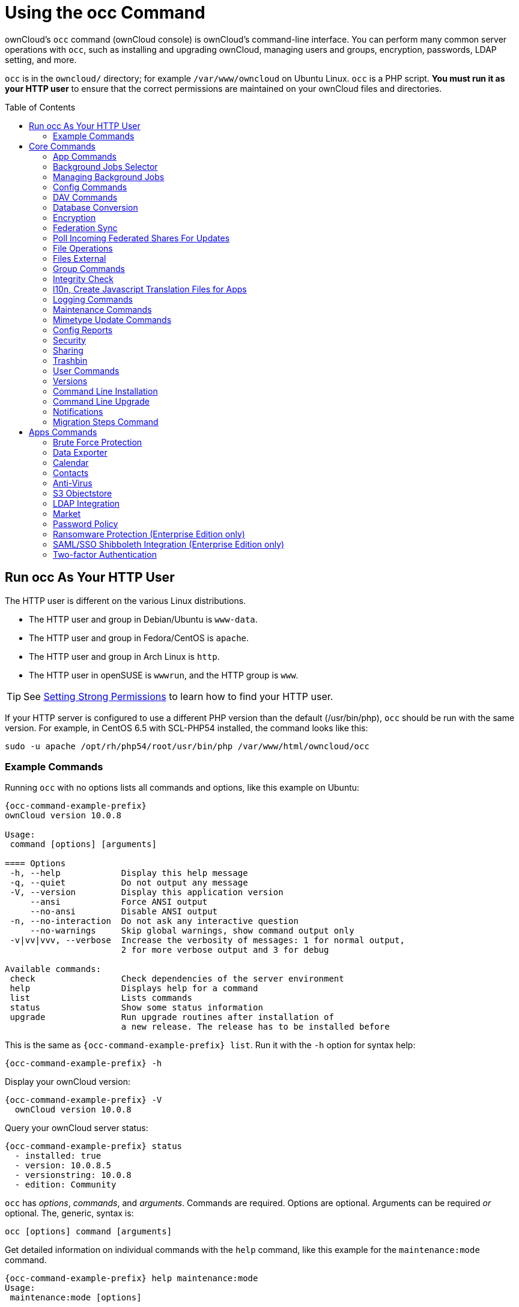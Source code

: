 = Using the occ Command
:toc: macro
:toclevels: 2
:page-aliases: configuration/server/occ_app_command.adoc
:php-datetime-url: https://php.net/manual/de/datetime.formats.php

ownCloud's `occ` command (ownCloud console) is ownCloud's command-line interface. 
You can perform many common server operations with `occ`, such as installing and upgrading ownCloud, managing users and groups, encryption, passwords, LDAP setting, and more.

`occ` is in the `owncloud/` directory; for example `/var/www/owncloud` on Ubuntu Linux. `occ` is a PHP script. 
*You must run it as your HTTP user* to ensure that the correct permissions are maintained on your ownCloud files and directories.

toc::[]

== Run occ As Your HTTP User

The HTTP user is different on the various Linux distributions. 

* The HTTP user and group in Debian/Ubuntu is `www-data`.
* The HTTP user and group in Fedora/CentOS is `apache`.
* The HTTP user and group in Arch Linux is `http`.
* The HTTP user in openSUSE is `wwwrun`, and the HTTP group is `www`.

TIP: See xref:installation/manual_installation.adoc#set-strong-directory-permissions[Setting Strong Permissions] to learn how to find your HTTP user.

If your HTTP server is configured to use a different PHP version than the default (/usr/bin/php), `occ` should be run with the same version.
For example, in CentOS 6.5 with SCL-PHP54 installed, the command looks like this:

----
sudo -u apache /opt/rh/php54/root/usr/bin/php /var/www/html/owncloud/occ
----

=== Example Commands

Running `occ` with no options lists all commands and options, like this example on Ubuntu:

[source,console,subs="attributes+"]
----
{occ-command-example-prefix}
ownCloud version 10.0.8

Usage:
 command [options] [arguments]

==== Options
 -h, --help            Display this help message
 -q, --quiet           Do not output any message
 -V, --version         Display this application version
     --ansi            Force ANSI output
     --no-ansi         Disable ANSI output
 -n, --no-interaction  Do not ask any interactive question
     --no-warnings     Skip global warnings, show command output only
 -v|vv|vvv, --verbose  Increase the verbosity of messages: 1 for normal output,
                       2 for more verbose output and 3 for debug

Available commands:
 check                 Check dependencies of the server environment
 help                  Displays help for a command
 list                  Lists commands
 status                Show some status information
 upgrade               Run upgrade routines after installation of
                       a new release. The release has to be installed before
----

This is the same as `{occ-command-example-prefix} list`. 
Run it with the `-h` option for syntax help:

[source,console,subs="attributes+"]
----
{occ-command-example-prefix} -h
----

Display your ownCloud version:

[source,console,subs="attributes+"]
----
{occ-command-example-prefix} -V
  ownCloud version 10.0.8
----

Query your ownCloud server status:

[source,console,subs="attributes+"]
----
{occ-command-example-prefix} status
  - installed: true
  - version: 10.0.8.5
  - versionstring: 10.0.8
  - edition: Community
----

`occ` has _options_, _commands_, and _arguments_. 
Commands are required.
Options are optional. 
Arguments can be required _or_ optional. 
The, generic, syntax is:

----
occ [options] command [arguments]
----

Get detailed information on individual commands with the `help` command, like this example for the `maintenance:mode` command.

[source,console,subs="attributes+"]
----
{occ-command-example-prefix} help maintenance:mode
Usage:
 maintenance:mode [options]

==== Options
     --on              Enable maintenance mode
     --off             Disable maintenance mode
     --output[=OUTPUT] Output format (plain, json or json_pretty, default is plain) [default: "plain"]
 -h, --help            Display this help message
 -q, --quiet           Do not output any message
 -V, --version         Display this application version
     --ansi            Force ANSI output
     --no-ansi         Disable ANSI output
 -n, --no-interaction  Do not ask any interactive question
     --no-warnings     Skip global warnings, show command output only
 -v|vv|vvv, --verbose  Increase the verbosity of messages: 1 for normal output,
                       2 for more verbose output and 3 for debug
----

The `status` command from above has an option to define the output format. 
The default is plain text, but it can also be `json`

[source,console,subs="attributes+"]
----
{occ-command-example-prefix} status --output=json
{"installed":true,"version":"9.0.0.19","versionstring":"9.0.0","edition":""}
----

or `json_pretty`

[source,console,subs="attributes+"]
----
{occ-command-example-prefix} status --output=json_pretty
{
   "installed": true,
   "version": "10.0.8.5",
   "versionstring": "10.0.8",
   "edition": "Community"
}
----

This output option is available on all list and list-like commands, which include `status`, `check`, `app:list`, `config:list`, `encryption:status` and `encryption:list-modules`.

== Core Commands

This command reference covers the ownCloud core commands.

=== App Commands

The `app` commands list, enable, and disable apps.

[source,console]
----
app
 app:check-code   check code to be compliant
 app:disable      disable an app
 app:enable       enable an app
 app:getpath      Get an absolute path to the app directory
 app:list         List all available apps
----

List all of your installed apps or optionally provide a search pattern to restrict the list of apps to those whose name matches the given regular expression. 
The output shows whether they are enabled or disabled.

[source,console,subs="attributes+"]
----
{occ-command-example-prefix} app:list [<search-pattern>]
----

Enable an app, for example the Market app.

[source,console,subs="attributes+"]
----
{occ-command-example-prefix} app:enable market
market enabled
----

Disable an app.

[source,console,subs="attributes+"]
----
{occ-command-example-prefix} app:disable market
market disabled
----

NOTE: Be aware that the following apps cannot be disabled: _DAV_, _FederatedFileSharing_, _Files_ and _Files_External_.

`app:check-code` has multiple checks: it checks if an app uses ownCloud's public API (`OCP`) or private API (`OC_`), and it also checks for deprecated methods and the validity of the `info.xml` file. 
By default all checks are enabled. 
The Activity app is an example of a correctly-formatted app.

[source,console,subs="attributes+"]
----
{occ-command-example-prefix} app:check-code notifications
App is compliant - awesome job!
----

If your app has issues, you'll see output like this.

[source,console,subs="attributes+"]
----
{occ-command-example-prefix} app:check-code foo_app
Analysing /var/www/owncloud/apps/files/foo_app.php
4 errors
   line   45: OCP\Response - Static method of deprecated class must not be called
   line   46: OCP\Response - Static method of deprecated class must not be called
   line   47: OCP\Response - Static method of deprecated class must not be called
   line   49: OC_Util - Static method of private class must not be called
----

You can get the full file path to an app.

[source,console,subs="attributes+"]
----
{occ-command-example-prefix} app:getpath notifications
/var/www/owncloud/apps/notifications
----

=== Background Jobs Selector

Use the `background` command to select which scheduler you want to use for controlling _background jobs_, _Ajax_, _Webcron_, or _Cron_. 
This is the same as using the *Cron* section on your ownCloud Admin page.

[source,console]
----
background
 background:ajax       Use ajax to run background jobs
 background:cron       Use cron to run background jobs
 background:webcron    Use webcron to run background jobs
----

This example selects Ajax:

[source,console,subs="attributes+"]
----
{occ-command-example-prefix} background:ajax
  Set mode for background jobs to 'ajax'
----

The other two commands are:

* `background:cron`
* `background:webcron`

TIP: See xref:configuration/server/background_jobs_configuration.adoc[background jobs configuration] to learn more.

=== Managing Background Jobs

Use the `background:queue` command to manage background jobs.

[source,console]
----
background:queue
 background:queue:delete     Delete a job from the queue
 background:queue:execute    Run a single background job from the queue
 background:queue:status     List queue status
----

==== Deleting a Background Job

The command `background:queue:delete` deletes a queued background job.
It requires the job id of the job to be deleted.

----
background:queue:delete <Job ID>
----

===== Arguments

[width="100%",cols="20%,70%",]
|===
| `Job ID` | ID of the job to be deleted
|===

WARNING: Deleting a job cannot be undone. Be sure that you want to delete the job before doing so.

This example deletes queued background job #12.

[source,console,subs="attributes"]
----
{occ-command-example-prefix} background:queue:delete 12

Job has been deleted.
----

==== Executing a Background Job

The command `background:queue:execute` executes a queued background job.
It requires the job id of the job to be executed.

----
background:queue:execute [options] [--] <Job ID>
----

===== Arguments

[width="100%",cols="20%,70%",]
|===
| `Job ID` | ID of the job to be deleted
|===

===== Options

[width="100%",cols="20%,70%",]
|===
| `-f` +
`--force`            | Force run the job even if within timing interval
| `--accept-warning` | No warning about the usage of this command will be displayed
|===

This example executes queued background job #12.

[source,console,subs="attributes"]
----
{occ-command-example-prefix} background:queue:execute 12

This command is for maintenance and support purposes.
This will run the specified background job now. Regular scheduled runs of the job will
continue to happen at their scheduled times. 
If you still want to use this command please confirm the usage by entering: yes
yes
Found job: OCA\UpdateNotification\Notification\BackgroundJob with ID 12
Running job...
Finished in 0 seconds
----

==== List Queued Backgroundjobs

The command `background:queue:status` will list queued background jobs, including details when it last ran.

----
background:queue:status
----

This example lists the queue status:

[source,console,subs="attributes"]
----
{occ-command-example-prefix} background:queue:status

+----+---------------------------------------------------+---------------------------+---------------+
| Id | Job                                               | Last run                  | Job Arguments |
+----+---------------------------------------------------+---------------------------+---------------+
| 1  | OCA\Files\BackgroundJob\ScanFiles                 | 2018-06-13T15:15:04+00:00 |               |
| 2  | OCA\Files\BackgroundJob\DeleteOrphanedItems       | 2018-06-13T15:15:04+00:00 |               |
| 3  | OCA\Files\BackgroundJob\CleanupFileLocks          | 2018-06-13T15:15:04+00:00 |               |
| 4  | OCA\DAV\CardDAV\SyncJob                           | 2018-06-12T19:15:02+00:00 |               |
| 5  | OCA\Federation\SyncJob                            | 2018-06-12T19:15:02+00:00 |               |
| 6  | OCA\Files_Sharing\DeleteOrphanedSharesJob         | 2018-06-13T15:15:04+00:00 |               |
| 7  | OCA\Files_Sharing\ExpireSharesJob                 | 2018-06-12T19:15:02+00:00 |               |
| 8  | OCA\Files_Trashbin\BackgroundJob\ExpireTrash      | 2018-06-13T15:15:04+00:00 |               |
| 9  | OCA\Files_Versions\BackgroundJob\ExpireVersions   | 2018-06-13T15:15:04+00:00 |               |
| 10 | OCA\UpdateNotification\Notification\BackgroundJob | 2018-06-12T19:15:03+00:00 |               |
| 11 | OC\Authentication\Token\DefaultTokenCleanupJob    | 2018-06-13T15:15:04+00:00 |               |
+----+---------------------------------------------------+---------------------------+---------------+
----

=== Config Commands

The `config` commands are used to configure the ownCloud server.

----
config
 config:app:delete      Delete an app config value
 config:app:get         Get an app config value
 config:app:set         Set an app config value
 config:import          Import a list of configuration settings
 config:list            List all configuration settings
 config:system:delete   Delete a system config value
 config:system:get      Get a system config value
 config:system:set      Set a system config value
----

You can list all configuration values with one command:

[source,console,subs="attributes+"]
----
{occ-command-example-prefix} config:list
----

By default, passwords and other sensitive data are omitted from the report, so the output can be posted publicly (e.g., as part of a bug report). 
In order to generate a full backport of all configuration values the `--private` flag needs to be set:

[source,console,subs="attributes+"]
----
{occ-command-example-prefix} config:list --private
----

The exported content can also be imported again to allow the fast setup of similar instances. 
The import command will only add or update values. 
Values that exist in the current configuration, but not in the one that is being imported are left untouched.

[source,console,subs="attributes+"]
----
{occ-command-example-prefix} config:import filename.json
----

It is also possible to import remote files, by piping the input:

[source,console,subs="attributes+"]
----
{occ-command-example-prefix} config:import < local-backup.json
----

NOTE: While it is possible to update/set/delete the versions and installation statuses of apps and ownCloud itself, it is *not* recommended to do this directly. 
Use the `occ app:enable`, `occ app:disable` and `occ update` commands instead.

==== Getting a Single Configuration Value

These commands get the value of a single app or system configuration:

==== config:system:get

[source,console,subs="attributes+"]
----
{occ-command-example-prefix} config:system:get [options] [--] <name> (<name>)...
----

===== Arguments

[width="100%",cols="20%,70%",]
|===
| `name` | Name of the config to get. Specify multiple for array parameter.
|===

===== Options

[width="100%",cols="33%,70%",]
|===
| `--default-value[=DEFAULT-VALUE]` | If no default value is set and the config does not exist,
the command will exit with 1.
| `--output=[OUTPUT]`               | The output format to use (`plain`, `json` or `json_pretty`, default is `plain`).
|===

==== config:app:get

[source,console,subs="attributes+"]
----
{occ-command-example-prefix} config:app:set [options] [--] <app> <name>
----

===== Arguments

[width="100%",cols="20%,70%",]
|===
| `app`  |  Name of the app.
| `name` |  Name of the config to get.
|===

===== Options

[width="100%",cols="33%,70%",]
|===
| `--default-value[=DEFAULT-VALUE]` | If no default value is set and the config does not exist,
the command will exit with 1.
| `--output=[OUTPUT]` | The output format to use (`plain`, `json` or `json_pretty`, default is `plain`).
|===

===== Examples

[source,console,subs="attributes+"]
----
{occ-command-example-prefix} config:system:get version
10.0.8.5

{occ-command-example-prefix} config:app:get activity installed_version
2.2.1
----

==== Setting a Single Configuration Value

These commands set the value of a single app or system configuration.

==== config:system:set

[source,console,subs="attributes+"]
----
{occ-command-example-prefix} config:system:set [options] [--] <name> (<name>)...
----

===== Arguments

[width="100%",cols="20%,70%",]
|===
| `name` |  Name of the config parameter, specify multiple for array parameter.
|===

===== Options

[width="100%",cols="20%,70%",]
|===
| `--type=[TYPE]`     | Value type to use (`string`, `integer`, `double`, `boolean`, `json`, default is `string`). +
Note: you must use json to write multi array values.
| `--value=[VALUE]`   | The new value of the config.
| `--update-only`     | Only updates the value, if it is not set before, it is not being added.
| `--output=[OUTPUT]` | The output format to use (`plain`, `json` or `json_pretty`, default is `plain`).
|===

===== Examples

Adding Redis to the configuration:

[source,console,subs="attributes+"]
----
{occ-command-example-prefix} config:system:set \
   redis \
   --value '{"host": "{oc-examples-server-ip}", "port": "6379"}' \
   --type json

System config value redis set to json {"host": "{oc-examples-server-ip}", "port": "6379"}
----

==== config:app:set

[source,console,subs="attributes+"]
----
{occ-command-example-prefix} config:app:set [options] [--] <app> <name>
----

===== Arguments

[width="100%",cols="20%,70%",]
|===
| `app`  |  Name of the app.
| `name` |  Name of the config to set.
|===

===== Options

[width="100%",cols="20%,70%",]
|===
| `--value=[VALUE]`   | The new value of the config.
| `--update-only`     | Only updates the value, if it is not set before, it is not being added.
| `--output=[OUTPUT]` | The output format to use (`plain`, `json` or `json_pretty`, default is `plain`).
|===

===== Examples

[source,console,subs="attributes+"]
----
{occ-command-example-prefix} config:system:set \
   logtimezone \
   --value="Europe/Berlin"
System config value logtimezone set to Europe/Berlin
----

[source,console,subs="attributes+"]
----
{occ-command-example-prefix} config:app:set \
   files_sharing \
   incoming_server2server_share_enabled \
   --value=true \
   --type=boolean
Config value incoming_server2server_share_enabled for app files_sharing set to yes
----

The `config:system:set` command creates the value, if it does not
already exist. To update an existing value, set `--update-only`:

[source,console,subs="attributes+"]
----
{occ-command-example-prefix} config:system:set \
   doesnotexist \
   --value=true \
   --type=boolean \
   --update-only
Value not updated, as it has not been set before.
----

NOTE: In order to write a boolean, float, JSON, or integer value to the configuration file, you need to specify the type on your command. 
This applies only to the `config:system:set` command. 
Please see table above for available types.

===== Examples

Disable the maintenance mode:

[source,console,subs="attributes+"]
----
{occ-command-example-prefix} config:system:set maintenance \
   --value=false \
   --type=boolean

ownCloud is in maintenance mode - no app have been loaded
System config value maintenance set to boolean false
----

Create the `app_paths` config setting (using a JSON payload because of multi array values):

[source,console,subs="attributes+"]
----
{occ-command-example-prefix} config:system:set apps_paths \
      --type=json \
      --value='[
        {
            "path":"/var/www/owncloud/apps",
            "url":"/apps",
            "writable": false
        },
        {
            "path":"/var/www/owncloud/apps-external",
            "url":"/apps-external",
            "writable": true
        }
    ]'
----

==== Setting an Array of Configuration Values

Some configurations (e.g., the trusted domain setting) are an array of data. 
The array starts counting with 0. In order to set (and also get) the value of one key, you can specify multiple `config` names separated by spaces:

[source,console,subs="attributes+"]
----
{occ-command-example-prefix} config:system:get trusted_domains
localhost
owncloud.local
sample.tld
----

To replace `sample.tld` with `example.com` trusted_domains => 2 needs to be set:

[source,console,subs="attributes+"]
----
{occ-command-example-prefix} config:system:set trusted_domains 2 --value=example.com
System config value trusted_domains => 2 set to string example.com

{occ-command-example-prefix} config:system:get trusted_domains
localhost
owncloud.local
example.com
----

==== Deleting a Single Configuration Value

These commands delete the configuration of an app or system configuration:

==== config:system:delete

[source,console,subs="attributes+"]
----
{occ-command-example-prefix} config:system:delete [options] [--] <name> (<name>)...
----

===== Arguments

[width="100%",cols="20%,70%",]
|===
| `name` |  Name of the config to delete, specify multiple for array parameter.
|===

===== Options

[width="100%",cols="20%,70%",]
|===
| `--error-if-not-exists` | Checks whether the config exists before deleting it.
| `--output=[OUTPUT]`     | The output format to use (`plain`, `json` or `json_pretty`, default is `plain`).
|===

==== config:app:delete

[source,console,subs="attributes+"]
----
{occ-command-example-prefix} config:app:delete [options] [--] <app> <name>
----

===== Arguments

[width="100%",cols="20%,70%",]
|===
| `app`  |  Name of the app.
| `name` |  Name of the config to delete.
|===

===== Options

[width="100%",cols="20%,70%",]
|===
| `--error-if-not-exists` | Checks whether the config exists before deleting it.
| `--output=[OUTPUT]`     | The output format to use (`plain`, `json` or `json_pretty`, default is `plain`).
|===

===== Examples:

[source,console,subs="attributes+"]
----
{occ-command-example-prefix} config:system:delete maintenance:mode
System config value maintenance:mode deleted

{occ-command-example-prefix} config:app:delete myappname provisioning_api
Config value provisioning_api of app myappname deleted
----

The delete command will by default not complain if the configuration was not set before. 
If you want to be notified in that case, set the `--error-if-not-exists` flag.

[source,console,subs="attributes+"]
----
{occ-command-example-prefix} config:system:delete doesnotexist --error-if-not-exists
Config provisioning_api of app appname could not be deleted because it did not exist
----

=== DAV Commands

A set of commands to create address books, calendars, and to migrate
address books:

[source,console]
----
dav
 dav:cleanup-chunks            Cleanup outdated chunks
 dav:create-addressbook        Create a dav address book
 dav:create-calendar           Create a dav calendar
 dav:sync-birthday-calendar    Synchronizes the birthday calendar
 dav:sync-system-addressbook   Synchronizes users to the system address book
----

NOTE: These commands are not available in xref:maintenance-commands[single-user (maintenance) mode].

`dav:cleanup-chunks` cleans up outdated chunks (uploaded files) more than a certain number of days old. 
By default, the command cleans up chunks more than 2 days old. 
However, by supplying the number of days to the command, the range can be increased. 
For example, in the example below, chunks older than 10 days will be removed.

[source,console,subs="attributes+"]
----
{occ-command-example-prefix} dav:cleanup-chunks 10

# example output
Cleaning chunks older than 10 days(2017-11-08T13:13:45+00:00)
Cleaning chunks for admin
   0 [>---------------------------]
----

The syntax for `dav:create-addressbook` and `dav:create-calendar` is `dav:create-addressbook [user] [name]`. 
This example creates the addressbook `mollybook` for the user molly:

[source,console,subs="attributes+"]
----
{occ-command-example-prefix} dav:create-addressbook molly mollybook
----

This example creates a new calendar for molly:

[source,console,subs="attributes+"]
----
{occ-command-example-prefix} dav:create-calendar molly mollycal
----

Molly will immediately see these on her Calendar and Contacts pages.
Your existing calendars and contacts should migrate automatically when you upgrade. 
If something goes wrong you can try a manual migration.
First delete any partially-migrated calendars or address books. 
Then run this command to migrate user's contacts:

[source,console,subs="attributes+"]
----
{occ-command-example-prefix} dav:migrate-addressbooks [user]
----

Run this command to migrate calendars:

[source,console,subs="attributes+"]
----
{occ-command-example-prefix} dav:migrate-calendars [user]
----

`dav:sync-birthday-calendar` adds all birthdays to your calendar from address books shared with you. 
This example syncs to your calendar from user `bernie`:

[source,console,subs="attributes+"]
----
{occ-command-example-prefix} dav:sync-birthday-calendar bernie
----

`dav:sync-system-addressbook` synchronizes all users to the system addressbook.

[source,console,subs="attributes+"]
----
{occ-command-example-prefix} dav:sync-system-addressbook
----

=== Database Conversion

The SQLite database is good for testing, and for ownCloud servers with small single-user workloads that do not use sync clients, but production servers with multiple users should use MariaDB, MySQL, or PostgreSQL.
You can use `occ` to convert from SQLite to one of these other databases.

[source,console]
----
db
 db:convert-type           Convert the ownCloud database to the newly configured one
----

You need:

* Your desired database and its PHP connector installed.
* The login and password of a database admin user.
* The database port number, if it is a non-standard port.

This is example converts SQLite to MySQL/MariaDB:

[source,console,subs="attributes+"]
----
{occ-command-example-prefix} db:convert-type mysql oc_dbuser 127.0.0.1 oc_database
----

TIP: For a more detailed explanation see xref:configuration/database/db_conversion.adoc[converting database types].

=== Encryption

`occ` includes a complete set of commands for managing encryption.

[source,console]
----
encryption
 encryption:change-key-storage-root  Change key storage root
 encryption:decrypt-all              Disable server-side encryption and decrypt all files
 encryption:disable                  Disable encryption
 encryption:enable                   Enable encryption
 encryption:encrypt-all              Encrypt all files for all users
 encryption:fix-encrypted-version    Fix the encrypted version if the encrypted file(s) are not downloadable.
 encryption:list-modules             List all available encryption modules
 encryption:migrate                  initial migration to encryption 2.0
 encryption:recreate-master-key      Replace existing master key with new one. Encrypt the file system with
                                     newly created master key
 encryption:select-encryption-type   Select the encryption type. The encryption types available are: masterkey and
                                     user-keys. There is also no way to disable it again.
 encryption:set-default-module       Set the encryption default module
 encryption:show-key-storage-root    Show current key storage root
 encryption:status                   Lists the current status of encryption
----

==== Status

`encryption:status` shows whether you have active encryption, and your default encryption module. 
To enable encryption you must first enable the Encryption app, and then run `encryption:enable`:

[source,console,subs="attributes+"]
----
{occ-command-example-prefix} app:enable encryption
{occ-command-example-prefix} encryption:enable
{occ-command-example-prefix} encryption:status
 - enabled: true
 - defaultModule: OC_DEFAULT_MODULE
----

==== Change Key Storage Root

`encryption:change-key-storage-root` is for moving your encryption keys to a different folder. 
It takes one argument, `newRoot`, which defines your new root folder. 
The folder must exist, and the path is relative to your root ownCloud directory.

[source,console,subs="attributes+"]
----
{occ-command-example-prefix} encryption:change-key-storage-root ../../etc/oc-keys
----

You can see the current location of your keys folder:

[source,console,subs="attributes+"]
----
{occ-command-example-prefix} encryption:show-key-storage-root
Current key storage root:  default storage location (data/)
----

==== List Modules

`encryption:list-modules` displays your available encryption modules.
You will see a list of modules only if you have enabled the Encryption app. 
Use `encryption:set-default-module [module name]` to set your desired module.

==== Encrypt All

`encryption:encrypt-all` encrypts all data files for all users.
You must first put your ownCloud server into xref:maintenance-commands[single-user mode] to prevent any user activity until encryption is completed.

===== Arguments

[width="100%",cols="20%,70%",]
|===
| `-y` or `--yes` 
| Answer yes to all questions. This argument automatically answers, potential, questions with "yes", which is particularly important for automated deployments with Ansible or similar tools.
|===

==== Decrypt All

`encryption:decrypt-all` decrypts all user data files, or optionally a single user:

[source,console,subs="attributes+"]
----
{occ-command-example-prefix} encryption:decrypt freda
----

Users must have enabled recovery keys on their Personal pages. 
You must first put your ownCloud server into single-user mode, using xref:maintenance-commands[the maintenance commands], to prevent any user activity until decryption is completed.

===== Arguments

[width="100%",cols="20%,70%",]
|===
| `-m=[METHOD]` | Accepts the methods: +
`recovery` or `password` +
If the _recovery_ method is chosen, then the recovery password will be used to decrypt files. +
If the _password_ method is chosen, then individual user passwords will be used to decrypt files.
| `-c=[COMMAND]` | Accepts  the commands: +
`yes` or `no` +

This lets the command know whether to ask for permission to continue or not.
|===

==== Fix Encrypted Version

`encryption:fix-encrypted-version` fixes the encrypted version of files, if the encrypted file(s) are not downloadable, for a given user.

===== Arguments

[width="100%",cols="20%,70%",]
|===
| `user` | The id of the user whose files need fixing.
|===

==== Method Descriptions

===== Recovery method

This method reads the value from the environment variable `OC_RECOVERY_PASSWORD`. 
This variable bounds the value of recovery password set in the encryption page. 
If this variable is not set the recovery process will be halted. 
This has to be used for decrypting all users. 
While opting recovery method user should not forget to set `OC_RECOVERY_PASSWORD` in the shell.

===== Password method

This method reads the value from the environment variable `OC_PASSWORD`. 
This variable bounds the value of user password. 
The password which user uses to login to oC account. 
When password method is opted the user needs to set this variable in the shell.

==== Continue Option Description

The continue option can be used to by pass the permissions asked like `yes` or `no` while decrypting the file system. 
If the user is sure about what he/she is doing with the command and would like to proceed, then `-c yes` when provided to the command would not ask permissions. 
If `-c no` is passed to the command, then permissions would be asked to the user. It becomes interactive.

Use `encryption:disable` to disable your encryption module.
You must first put your ownCloud server into xref:maintenance-commands[single-user mode] to prevent any user activity.

`encryption:migrate` migrates encryption keys after a major ownCloud version upgrade.
You may optionally specify individual users in a space-delimited list.
See xref:configuration/files/encryption/encryption_configuration.adoc[encryption configuration] to learn more.

[[recreate-master-key]]
`encryption:recreate-master-key` decrypts the ownCloud file system, replaces the existing master key with a new one, and encrypts the entire ownCloud file system with the new master key. 
Given the size of your ownCloud filesystem, this may take some time to complete. 
However, if your filesystem is quite small, then it will complete quite quickly. 
The `-y` switch can be supplied to automate acceptance of user input.

=== Federation Sync

Synchronize the address books of all federated ownCloud servers.

Servers connected with federation shares can share user address books, and auto-complete usernames in share dialogs. 
Use this command to synchronize federated servers:

[source,console,subs="attributes+"]
----
{occ-command-example-prefix} federation:sync-addressbooks
----

NOTE: This command is only available when the "Federation" app (`federation`) is enabled.

=== Poll Incoming Federated Shares For Updates

This command must be used if received federated shares are being referenced by desktop clients but not regularly accessed via the webUI.
This is because, for performance reasons, federated shares do not update automatically.
Instead, federated share directories are only updated when users browse them using the xref:user_manual:files/webgui/overview.adoc[webUI].

ownCloud and system administrators can use the `incoming-shares:poll` command to poll federated shares for updates.

NOTE: The command polls all received federated shares, so does not require a path.

[source,console,subs="attributes+"]
----
{occ-command-example-prefix} incoming-shares:poll
----

[IMPORTANT] 
====
When using federation, it is recommended to execute `occ incoming-shares:poll` regularly xref:configuration/server/background_jobs_configuration.adoc#cron-jobs[using Cron jobs]. 
The time interval between executions is a trade-off between the availability of changes in federated shares and resource consumption; which naturally depends a lot on the number of federated shares and the frequency of changes within those shares. 

Executing the command once every 12 hours _should_ be safe enough for most instances. 
However, the interval can be reduced to once every 2 hours, for instances with a small number of federated shares.

Depending on the desired resource consumption, this value should be lowered or increased based on individual expectations. 
To find a value that fits a specific setup, it is recommended to execute the command once, measure the execution time and set the interval, so that the background job can finish before the next execution is triggered.
====

=== File Operations

`occ` has three commands for managing files in ownCloud.

[source,console]
----

files
 files:checksums:verify     Get all checksums in filecache and compares them by
                            recalculating the checksum of the file.
 files:cleanup              Deletes orphaned file cache entries.
 files:scan                 Rescans the filesystem.
 files:transfer-ownership   All files and folders are moved to another user
                            - outgoing shares are moved as well (incoming shares are
                            not moved as the sharing user holds the ownership of the respective files).
----

NOTE: These commands are not available in xref:maintenance-commands[single-user (maintenance) mode].

==== The files:checksums:verify command

ownCloud supports file integrity checking, by computing and matching checksums. 
Doing so ensures that transferred files arrive at their target in the exact state as they left their origin.

In some rare cases, wrong checksums are written to the database which leads to synchronization issues, such as with the Desktop Client. 
To mitigate such problems a new command is available: `occ files:checksums:verify`.

Executing the command recalculates checksums, either for all files of a user or within a specified filesystem path on the designated storage. 
It then compares them with the values in the database. 
The command also offers an option to repair incorrect checksum values (`-r, --repair`).

CAUTION: Executing this command might take some time depending on the file count.

Below is sample output that you can expect to see when using the command.

[source,console,subs="attributes+"]
----
{occ-command-example-prefix} files:checksums:verify
This operation might take very long.
Mismatch for files/welcome.txt:
 Filecache:   SHA1:eeb2c08011374d8ad4e483a4938e1aa1007c089d MD5:368e3a6cb99f88c3543123931d786e21 ADLER32:c5ad3a63
 Actual:  SHA1:da39a3ee5e6b4b0d3255bfef95601890afd80709 MD5:d41d8cd98f00b204e9800998ecf8427e ADLER32:00000001
Mismatch for thumbnails/9/2048-2048-max.png:
 Filecache:   SHA1:2634fed078d1978f24f71892bf4ee0e4bd0c3c99 MD5:dd249372f7a68c551f7e6b2615d49463 ADLER32:821230d4
 Actual:  SHA1:da39a3ee5e6b4b0d3255bfef95601890afd80709 MD5:d41d8cd98f00b204e9800998ecf8427e ADLER32:00000001
----

==== The files:cleanup command

`files:cleanup` tidies up the server's file cache by deleting all file entries that have no matching entries in the storage table.

==== The files:scan command

The `files:scan` command

* Scans for new files.
* Scans not fully scanned files.
* Repairs file cache holes.
* Updates the file cache.

File scans can be performed per-user, for a space-delimited list of users, for groups of users, and for all users.

[source,console,subs="attributes+"]
----
{occ-command-example-prefix} files:scan --help
 Usage:
   files:scan [options] [--] [<user_id>]...
----

===== Arguments

[width="100%",cols="20%,70%",]
|===
| `user_id` | Will rescan all files of the given user(s).
|===

===== Options

[width="100%",cols="20%,70%",]
|===
| `--output=[OUTPUT]`    | The output format to use (`plain`, `json` or `json_pretty`, default is `plain`).
| `-p --path=[PATH]`     | Limit rescan to this path, eg. --path="/alice/files/Music",
the user_id is determined by the path and the user_id parameter and --all are ignored.
| `--group=[GROUP]`      | Scan user(s) under the group(s).
 This option can be used as --group=foo --group=bar to scan groups foo and bar (multiple values allowed)
| `-g --groups=[GROUP]`  | Scan user(s) under the group(s).
 This option can be used as --groups=foo,bar to scan groups foo and bar (multiple values allowed separated by commas)
| `-q --quiet`           | Do not output any message.
| `--all`                | Will rescan all files of all known users.
| `--repair`             | Will repair detached filecache entries (slow).
| `--unscanned`          | Only scan files which are marked as not fully scanned.
|===

TIP: If not using `--quiet`, statistics will be shown at the end of the scan.

===== The `--path` Option

When using the `--path` option, the path must be in one of the following formats:

----
"user_id/files/path"
"user_id/files/mount_name"
"user_id/files/mount_name/path"
----

For example:

----
--path="/alice/files/Music"
----

In the example above, the user_id `alice` is determined implicitly from the path component given.
To get a list of scannable mounts for a given user, use the following command:

[source,console,subs="attributes+"]
----
{occ-command-example-prefix} files_external:list user_id
----

TIP: Mounts are only scannable at the point of origin. 
Scanning of shares including federated shares is not necessary on the receiver side and therefore not possible.

NOTE: Mounts based on session credentials can not be scanned as the users credentials are not available to the occ command set.


The `--path`, `--all`, `--group`, `--groups` and `[user_id]` parameters are exclusive - only one must be specified.

===== The `--repair` Option

As noted above, repairs can be performed for individual users, groups of users, and for all users in an ownCloud installation. 
What's more, repair scans can be run even if no files are known to need repairing and if one or more files are known to be in need of repair. 
Two examples of when files need repairing are:

* If folders have the same entry twice in the web UI (known as a '__ghost folder__'), this can also lead to strange error messages in the desktop client.
* If entering a folder doesn't seem to lead into that folder.

CAUTION: We strongly suggest that you backup the database before running this command.

The `--repair` option can be run within two different scenarios:

* Requiring a downtime when used on all affected storages at once.
* Without downtime, filtering by a specified User Id.

The following commands show how to enable single user mode, run a repair file scan in bulk on all storages, and then disable single user mode. 
This way is much faster than running the command for every user separately, but it requires single user mode.

[source,console,subs="attributes+"]
----
{occ-command-example-prefix} maintenance:singleuser --on
{occ-command-example-prefix} files:scan --all --repair
{occ-command-example-prefix} maintenance:singleuser --off
----

The following command filters by the storage of the specified user.

[source,console,subs="attributes+"]
----
{occ-command-example-prefix} files:scan USERID --repair
----

TIP: If many users are affected, it could be convenient to create a shell script, which iterates over a list of User ID's.

==== The files:transfer-ownership command

You may transfer all files and shares from one user to another. 
This is useful before removing a user. 
For example, to move all files from `<source-user>` to `<destination-user>`, use the following command:

[source,console,subs="attributes+"]
----
{occ-command-example-prefix} files:transfer-ownership <source-user> <destination-user>
----

You can also move a limited set of files from `<source-user>` to `<destination-user>` by making use of the `--path` switch, as in the example below. 
In it, `folder/to/move`, and any file and folder inside it will be moved to `<destination-user>`.

[source,console,subs="attributes+"]
----
{occ-command-example-prefix} files:transfer-ownership --path="folder/to/move" <source-user> <destination-user>
----

When using this command, please keep in mind:

. The directory provided to the `--path` switch *must* exist inside `data/<source-user>/files`.
. The directory (and its contents) won't be moved as is between the users. 
  It'll be moved inside the destination user's `files` directory, and placed in a directory which follows the format: `transferred from <source-user> on <timestamp>`. 
  Using the example above, it will be stored under: `data/<destination-user>/files/transferred from <source-user> on 20170426_124510/`
. Currently file versions can't be transferred. 
  Only the latest version of moved files will appear in the destination user's account.

=== Files External

These commands replace the `data/mount.json` configuration file used in ownCloud releases before 9.0.
Commands for managing external storage.

[source,console]
----
files_external
 files_external:applicable  Manage applicable users and groups for a mount
 files_external:backends    Show available authentication and storage backends
 files_external:config      Manage backend configuration for a mount
 files_external:create      Create a new mount configuration
 files_external:delete      Delete an external mount
 files_external:export      Export mount configurations
 files_external:import      Import mount configurations
 files_external:list        List configured mounts
 files_external:option      Manage mount options for a mount
 files_external:verify      Verify mount configuration
----

These commands replicate the functionality in the ownCloud Web GUI, plus two new features: `files_external:export` and `files_external:import`.

Use `files_external:export` to export all admin mounts to stdout, and `files_external:export [user_id]` to export the mounts of the specified ownCloud user.

NOTE: These commands are only available when the "External storage support" app (`files_external`) is enabled. 
It is not available in xref:maintenance-commands[single-user (maintenance) mode].

==== files_external:list

List configured mounts.

===== Usage

[source,console]
----
files_external:list [--show-password] [--full] [-a|--all] [-s|--short] [--] [<user_id>]
----

===== Arguments

[width="100%",cols="20%,70%",]
|===
| `user_id` | User ID to list the personal mounts for, if no user is provided admin mounts will be listed.
|===

===== Options

[width="100%",cols="20%,70%",]
|===
| `--show-password`   | User to add the mount configurations for, if not set the mount will
be added as system mount.
| `--full`            | Don't save the imported mounts, only list the new mounts.
| `-a, --all`         | Show both system-wide mounts and all personal mounts.
| `-s, --short`       | Show only a reduced mount info.
| `--output=[OUTPUT]` | The output format to use (`plain`, `json` or `json_pretty`, default is `plain`).
|===

===== Example

[source,console,subs="attributes+"]
----
{occ-command-example-prefix} files_external:list user_1 --short
+----------+------------------+----------+
| Mount ID | Mount Point      | Type     |
+----------+------------------+----------+
| 1        | /mount_1         | Personal |
| 2        | /mount_2         | Personal |
+----------+------------------+----------+
----

==== files_external:applicable

Manage applicable users and groups for a mount.

===== Usage

[source,console]
----
files_external:applicable
    [--add-user     ADD-USER]
    [--remove-user  REMOVE-USER]
    [--add-group    ADD-GROUP]
    [--remove-group REMOVE-GROUP]
    [--remove-all]
    [--output       [OUTPUT]]
    [--]
    <mount_id>
----

===== Arguments

[width="100%",cols="20%,70%",]
|===
| `mount_id` | Can be obtained using `occ files_external:list`.
|===


===== Options

[width="100%",cols="20%,70%",]
|===
| `--add-user`        | user to add as applicable (multiple values allowed).
| `--remove-user`     | user to remove as applicable (multiple values allowed).
| `--add-group`       | group to add as applicable (multiple values allowed).
| `--remove-group`    | group to remove as applicable (multiple values allowed).
| `--remove-all`      | Set the mount to be globally applicable.
| `--output=[OUTPUT]` | The output format to use (plain, json or json_pretty, default is plain).
|===

==== files_external:backends

Show available authentication and storage backends.

===== Usage

[source,console]
----
files_external:backends [options]
    [--]
    [<type>]
    [<backend>]
----

===== Arguments

[width="100%",cols="20%,70%",]
|===
| `type`    | Only show backends of a certain type. Possible values are `authentication` or `storage`.
| `backend` | Only show information of a specific backend.
|===

===== Options

[width="100%",cols="20%,70%",]
|===
| `--output=[OUTPUT]` | The output format to use (plain, json or json_pretty, default is plain.
|===

==== files_external:config

Manage backend configuration for a mount.

===== Usage

[source,console]
----
files_external:config [options]
    [--]
    <mount_id>
    <key>
    [<value>]
----

===== Arguments

[width="100%",cols="20%,70%",]
|===
| `mount_id` | The ID of the mount to edit.
| `key`      | Key of the config option to set/get.
| `value`    | Value to set the config option to, when no value is provided the
existing value will be printed.
|===

===== Options

[width="100%",cols="20%,70%",]
|===
| `--output=[OUTPUT]` | The output format to use (_plain_, _json_ or _json_pretty_. The default is plain).
|===

==== files_external:create

Create a new mount configuration.

===== Usage

[source,console]
----
files_external:create [options]
    [--]
    <mount_point>
    <storage_backend>
    <authentication_backend>
----

===== Arguments

[width="100%",cols="20%,70%",]
|===
| `mount_point`            | Mount point for the new mount.
| `storage_backend`        | Storage backend identifier for the new mount, see
`occ files_external:backends` for possible values.
| `authentication_backend` | Authentication backend identifier for the new mount, see
`occ files_external:backends` for possible values.
|===

====== Options

[width="100%",cols="20%,70%",]
|===
| `--user=[USER]`         | User to add the mount configurations for,
if not set the mount will be added as system mount.
| `-c, --config=[CONFIG]` | Mount configuration option in `key=value` format (multiple values allowed).
| `--dry`                 | Don't save the imported mounts, only list the new mounts.
| `--output=[OUTPUT]`     | The output format to use (`plain`, `json` or `json`pretty`).
The default is `plain`.
|===

===== Storage Backend Details

[width="80%",cols="40%,60%",options="header"]
|===
| Storage Backend          | Identifier
| Windows Network Drive    | `windows_network_drive`
| WebDav                   | `dav`
| Local                    | `local`
| ownCloud                 | `owncloud`
| SFTP                     | `sftp`
| Amazon S3                | `amazons3`
| Dropbox                  | `dropbox`
| Google Drive             | `googledrive`
| OpenStack Object Storage | `swift`
| SMB / CIFS               | `smb`
|===

===== Authentication Details

[width="80%",cols="40%,60%",options="header"]
|===
| Authentication method | Identifier, name, configuration

| Log-in credentials, save in session  | `password::sessioncredentials`
| Log-in credentials, save in database | `password::logincredentials`
| User entered, store in database      | `password::userprovided` (*)
| Global Credentials                   | `password::global`
| None                                 | `null::null`
| Builtin                              | `builtin::builtin`
| Username and password                | `password::password`
| OAuth1                               | `oauth1::oauth1` (*)
| OAuth2                               | `oauth2::oauth2` (*)
| RSA public key                       | `publickey::rsa` (*)
| OpenStack                            | `openstack::openstack` (*)
| Rackspace                            | `openstack::rackspace` (*)
| Access key (Amazon S3)               | `amazons3::accesskey` (*)
|===

(*) - Authentication methods require additional configuration.

NOTE: Each Storage Backend needs its corresponding authentication methods.

==== files_external:delete

Delete an external mount.

===== Usage

[source,console]
----
files_external:delete [options] [--] <mount_id>
----

===== Arguments

[width="100%",cols="20%,70%",]
|===
| `mount_id` | The ID of the mount to edit.
|===

===== Options

[width="100%",cols="20%,70%",]
|===
| `-y, --yes`         | Skip confirmation.
| `--output=[OUTPUT]` | The output format to use (plain, json or json_pretty, default is plain).
|===

==== files_external:export

===== Usage

[source,console]
----
files_external:export [options] [--] [<user_id>]
----

===== Arguments

[width="100%",cols="20%,70%",]
|===
| `user_id` | User ID to export the personal mounts for, if no user is provided admin
mounts will be exported.
|===

====== Options

[width="100%",cols="20%,70%",]
|===
| `-a, --all` | Show both system wide mounts and all personal mounts.
|===

==== files_external:import

Import mount configurations.

===== Usage

[source,console]
----
files_external:import [options] [--] <path>
----

===== Arguments

[width="100%",cols="20%,70%",]
|===
| `path` | Path to a json file containing the mounts to import, use `-` to read from stdin.
|===

====== Options

[width="100%",cols="20%,70%",]
|===
| `--user=[USER]`     | User to add the mount configurations for, if not set the mount will be
added as system mount.
| `--dry`             | Don't save the imported mounts, only list the new mounts.
| `--output=[OUTPUT]` | The output format to use (_plain_, _json_ or _json_pretty_, default is _plain_).
|===

==== files_external:option

Manage mount options for a mount.

===== Usage

[source,console]
----
files_external:option <mount_id> <key> [<value>]
----

===== Arguments

[width="100%",cols="20%,70%",]
|===
| `mount_id` | The ID of the mount to edit.
| `key`      | Key of the mount option to set/get.
| `value`    | Value to set the mount option to, when no value is provided the existing
value will be printed.
|===

==== files_external:verify

Verify mount configuration.

===== Usage

[source,console]
----
files_external:verify [options] [--] <mount_id>
----

===== Arguments

[width="100%",cols="20%,70%",]
|===
| `mount_id` | The ID of the mount to check.
|===

===== Options

[width="100%",cols="20%,70%",]
|===
| `-c, --config=[CONFIG]` | Additional config option to set before checking in `key=value` pairs,
required for certain auth backends such as login credentials (multiple values allowed).
| `--output=[OUTPUT]`     | The output format to use (_plain_, _json_ or _json_pretty_, default is plain).
|===

==== files_external:create

You can create general (for all users) and personal (user-specific) shares by passing share configuration information on the command line, with the `files_external:create` command.
The syntax is:

[source,console]
----
files_external:create [options] [--] <mount_point> <storage_backend> <authentication_backend>
----

===== Arguments

[width="100%",cols="20%,70%",]
|===
| mount point            | Path of the mount point within the file system.
| storage_backend        | Storage backend identifier.
| authentication_backend | Authentication backend authentifier.
|===

===== Storage Backend Details

[width="80%",cols="40%,60%",options="header"]
|===
| Storage Backend         | Identifier
| Windows Network Drive   | `windows_network_drive`
| WebDav                  | `dav`
| Local                   | `local`
| ownCloud                | `owncloud`
| SFTP                    | `sftp`
| Amazon S3               | `amazons3`
| Dropbox                 | `dropbox`
| Google Drive            | `googledrive`
| OpenStack Object Storage| `swift`
| SMB / CIFS              | `smb`
|===

===== Authentication Details

[width="80%",cols="40%,60%",options="header"]
|===
| Authentication method                | Identifier, name, configuration
| Log-in credentials, save in session  | `password::sessioncredentials`
| Log-in credentials, save in database | `password::logincredentials`
| User entered, store in database      | `password::userprovided` (*)
| Global Credentials                   | `password::global`
| None                                 | `null::null`
| Builtin                              | `builtin::builtin`
| Username and password                | `password::password`
| OAuth1                               | `oauth1::oauth1` (*)
| OAuth2                               | `oauth2::oauth2` (*)
| RSA public key                       | `publickey::rsa` (*)
| OpenStack                            | `openstack::openstack` (*)
| Rackspace                            | `openstack::rackspace` (*)
| Access key (Amazon S3)               | `amazons3::accesskey` (*)
|===

(*****) - Authentication methods require additional configuration.

NOTE: Each Storage Backend needs its corresponding authentication methods.

=== Group Commands

The `group` commands provide a range of functionality for managing ownCloud groups. 
This includes creating and removing groups and managing group membership. 
Group names are case-sensitive, so "Finance" and "finance" are two different groups.

The full list of commands is:

[source,console]
----
group
 group:add                           Adds a group
 group:add-member                    Add members to a group
 group:delete                        Deletes the specified group
 group:list                          List groups
 group:list-members                  List group members
 group:remove-member                 Remove member(s) from a group
----

==== Creating Groups

You can create a new group with the `group:add` command. The syntax is:

----
group:add groupname
----

This example adds a new group, called "Finance":

[source,console,subs="attributes+"]
----
{occ-command-example-prefix} group:add Finance
  Created group "Finance"
----

==== Listing Groups

You can list the names of existing groups with the `group:list` command.
The syntax is:

----
group:list [options] [<search-pattern>]
----

Groups containing the `search-pattern` string are listed. 
Matching is not case-sensitive. 
If you do not provide a search-pattern then all groups are listed.

===== Options

[width="100%",cols="20%,50%",]
|====
| `--output=[OUTPUT]` | Output format (plain, json or json_pretty, default is plain) [default: "plain"].
|====

This example lists groups containing the string "finance".

[source,console,subs="attributes+"]
----
{occ-command-example-prefix} group:list finance
 - All-Finance-Staff
 - Finance
 - Finance-Managers
----

This example lists groups containing the string "finance" formatted with `json_pretty`.

[source,console,subs="attributes+"]
----
{occ-command-example-prefix} group:list --output=json_pretty finance
 [
   "All-Finance-Staff",
   "Finance",
   "Finance-Managers"
 ]
----

==== Listing Group Members

You can list the user IDs of group members with the `group:list-members` command. 
The syntax is:

----
group:list-members [options] <group>
----

===== Options

[width="100%",cols="20%,50%",]
|====
| `--output=[OUTPUT]` | Output format (plain, json or json_pretty, default is plain) [default: "plain"].
|====

This example lists members of the "Finance" group.

[source,console,subs="attributes+"]
----
{occ-command-example-prefix} group:list-members Finance
 - aaron: Aaron Smith
 - julie: Julie Jones
----

This example lists members of the Finance group formatted with `json_pretty`.

[source,console,subs="attributes+"]
----
{occ-command-example-prefix} group:list-members --output=json_pretty Finance
 {
   "aaron": "Aaron Smith",
   "julie": "Julie Jones"
 }
----

==== Adding Members to Groups

You can add members to an existing group with the `group:add-member` command. 
Members must be existing users. 
The syntax is:

----
group:add-member [-m|--member [MEMBER]] <group>
----

This example adds members "aaron" and "julie" to group "Finance":

[source,console,subs="attributes+"]
----
{occ-command-example-prefix} group:add-member --member aaron --member julie Finance
  User "aaron" added to group "Finance"
  User "julie" added to group "Finance"
----

You may attempt to add members that are already in the group, without error. 
This allows you to add members in a scripted way without needing to know if the user is already a member of the group. 
For example:

[source,console,subs="attributes+"]
----
{occ-command-example-prefix} group:add-member --member aaron --member julie --member fred Finance
  User "aaron" is already a member of group "Finance"
  User "julie" is already a member of group "Finance"
  User fred" added to group "Finance"
----

==== Removing Members from Groups

You can remove members from a group with the `group:remove-member` command. 
The syntax is:

----
group:remove-member [-m|--member [MEMBER]] <group>
----

This example removes members "aaron" and "julie" from group "Finance".

[source,console,subs="attributes+"]
----
{occ-command-example-prefix} group:remove-member --member aaron --member julie Finance
  Member "aaron" removed from group "Finance"
  Member "julie" removed from group "Finance"
----

You may attempt to remove members that have already been removed from the group, without error. 
This allows you to remove members in a scripted way without needing to know if the user is still a member of the group. 
For example:

[source,console,subs="attributes+"]
----
{occ-command-example-prefix} group:remove-member --member aaron --member fred Finance
  Member "aaron" could not be found in group "Finance"
  Member "fred" removed from group "Finance"
----

==== Deleting a Group

To delete a group, you use the `group:delete` command, as in the example below:

[source,console,subs="attributes+"]
----
{occ-command-example-prefix} group:delete Finance
----

=== Integrity Check

Apps which have an official tag *must* be code signed. 
Unsigned official apps won't be installable anymore. 
Code signing is optional for all third-party applications.

[source,console]
----
integrity
 integrity:check-app                 Check app integrity using a signature.
 integrity:check-core                Check core integrity using a signature.
 integrity:sign-app                  Signs an app using a private key.
 integrity:sign-core                 Sign core using a private key
----

After creating your signing key, sign your app like this example:

[source,console,subs="attributes+"]
----
{occ-command-example-prefix} integrity:sign-app \
   --privateKey=/Users/karlmay/contacts.key \
   --certificate=/Users/karlmay/CA/contacts.crt \
   --path=/Users/karlmay/Programming/contacts
----

Verify your app:

[source,console,subs="attributes+"]
----
{occ-command-example-prefix} integrity:check-app --path=/pathto/app appname
----

When it returns nothing, your app is signed correctly.
When it returns a message then there is an error.

`integrity:sign-core` is for ownCloud core developers only.

TIP: See xref:configuration/general_topics/code_signing.adoc[code signing] to learn more.

=== l10n, Create Javascript Translation Files for Apps

This command creates JavaScript and JSON translation files for ownCloud applications.

NOTE: The command does not update existing translations if the source translation file has been updated. 
It only creates translation files when none are present for a given language.

[source,console]
----
l10n
  l10n:createjs                Create Javascript translation files for a given app
----

The command takes two parameters; these are:

* `app`: the name of the application.
* `lang`: the output language of the translation files; more than one can be supplied.

To create the two translation files, the command reads translation data from a source PHP translation file.

==== A Working Example

In this example, we'll create Austrian German translations for the Gallery app.

NOTE: This example assumes that the ownCloud directory is `/var/www/owncloud` and that it uses ownCloud's standard apps directory, `app`.

First, create a source translation file in `/var/www/owncloud/apps/gallery/l10n`, called `de_AT.php`. 
In it, add the required translation strings, as in the following example.
Refer to the developer documentation on xref:developer_manual:app/advanced/l10n.adoc#creating-your-own-translatable-files[creating translation files], if you're not familiar with creating them.

[source,php]
----
<?php
// The source string is the key, the translated string is the value.
$TRANSLATIONS = [
  "Share" => "Freigeben"
];
$PLURAL_FORMS = "nplurals=2; plural=(n != 1);";
----

After that, run the following command to create the translation.

[source,console,subs="attributes+"]
----
{occ-command-example-prefix} l10n:createjs gallery de_AT
----

This will generate two translation files, `de_AT.js` and `de_AT.json`, in `/var/www/owncloud/apps/gallery/l10n`.

===== Create Translations in Multiple Languages

To create translations in multiple languages simultaneously, supply multiple languages to the command, as in the following example:

[source,console,subs="attributes+"]
----
{occ-command-example-prefix} l10n:createjs gallery de_AT de_DE hu_HU es fr
----

=== Logging Commands

These commands view and configure your ownCloud logging preferences.

[source,console]
----
log
 log:manage     Manage logging configuration
 log:owncloud   Manipulate ownCloud logging backend
----

==== Command Description

Run `log:owncloud` to see your current logging status:

[source,console,subs="attributes+"]
----
{occ-command-example-prefix} log:owncloud
Log backend ownCloud: enabled
Log file: /opt/owncloud/data/owncloud.log
Rotate at: disabled
----

===== Options

[width="100%",cols="20%,50%",]
|====
| `--enable`                    | Enable this logging backend.
| `--file=[FILE]`               | Set the log file path.
| `--rotate-size=[ROTATE-SIZE]` | Set the file size for log rotation, 0 = disabled.
|====

Use the `--enable` option to turn on logging. Use `--file` to set a different log file path. 
Set your rotation by log file size in bytes with `--rotate-size`; 0 disables rotation.
Run `log:manage` to set your logging backend, log level, and timezone:
The defaults are `owncloud`, `Warning`, and `UTC`.

Options for `log:manage`:

[width="100%",cols="20%,50%",]
|====
| `--backend=[BACKEND]` | Set the logging backend [owncloud, syslog, errorlog].
| `--level=[LEVEL]`     | Set the log level [debug, info, warning, error, fatal].
|====

Log level can be adjusted by entering the number or the name:

[source,console,subs="attributes+"]
----
{occ-command-example-prefix} log:manage --level 4
{occ-command-example-prefix} log:manage --level error
----

TIP: Setting the log level to debug ( 0 ) can be used for finding the cause of an error, but should not be the standard as it increases the log file size.

=== Maintenance Commands

Use these commands when you upgrade ownCloud, manage encryption, perform backups and other tasks that require locking users out until you are finished.

[source,console]
----
maintenance
 maintenance:data-fingerprint        Update the systems data-fingerprint after a backup is restored
 maintenance:mimetype:update-db      Update database mimetypes and update filecache
 maintenance:mimetype:update-js      Update mimetypelist.js
 maintenance:mode                    Set maintenance mode
 maintenance:repair                  Repair this installation
 maintenance:singleuser              Set single user mode
 maintenance:update:htaccess         Updates the .htaccess file
----

`maintenance:mode` locks the sessions of all logged-in users, including administrators, and displays a status screen warning that the server is in maintenance mode. 
Users who are not already logged in cannot log in until maintenance mode is turned off. 
When you take the server out of maintenance mode logged-in users must refresh their Web browsers to continue working.

[source,console,subs="attributes+"]
----
{occ-command-example-prefix} maintenance:mode --on
{occ-command-example-prefix} maintenance:mode --off
----

Putting your ownCloud server into single-user mode allows admins to log in and work, but not ordinary users. 
This is useful for performing maintenance and troubleshooting on a running server.

[source,console,subs="attributes+"]
----
{occ-command-example-prefix} maintenance:singleuser --on
Single user mode enabled
----

Turn it off when you're finished:

[source,console,subs="attributes+"]
----
{occ-command-example-prefix} maintenance:singleuser --off
Single user mode disabled
----

Run `maintenance:data-fingerprint` to tell desktop and mobile clients that a server backup has been restored. 
This command changes the ETag for all files in the communication with sync clients, informing them that one or more files were modified. 
After the command completes, users will be prompted to resolve any conflicts between newer and older file versions.

==== Installation Repair Commands

The `maintenance:repair` command helps administrators repair an installation.
The command runs automatically during upgrades to clean up the database. 
So, while you can run it manually, there usually isn't a need to.

NOTE: Your ownCloud installation needs to be in maintenance mode to use the `maintenance:repair` command.

===== Repair Command Options

The `maintenance:repair` command supports the following options:

[cols="25%,75%",options="header"]
|===
|Option 
|Description
a|`--ansi`
|Force ANSI output.
a|`--include-expensive`
|Use this option when you want to include resource and load expensive tasks.
a|`--list`
|Lists all possible repair steps
a|`--no-ansi`
|Disable ANSI output.
a|`-n` `--no-interaction`
|Do not ask any interactive question.
a|`--no-warnings`
|Skip global warnings, show command output only.
a|`-q` `--quiet`
|Do not output any message.
a|`-s` `--single=SINGLE`
|Run just one repair step given its class name.
a|`-V` `--version`
|Display this application version.
a|`-v\|vv\|vvv` `--verbose`
a|Increase the verbosity of messages:

* 1 for normal output
* 2 for more verbose output and 3 for debug
|===

Here is an example of running the command:

[source,console,subs="attributes"]
----
{occ-command-example-prefix} maintenance:repair
----

To list all off the possible repair steps, use the `--list` option. 
It should output the following list to the console:

----
Found 16 repair steps

OC\Repair\RepairMimeTypes -> Repair mime types
OC\Repair\RepairMismatchFileCachePath -> Detect file cache entries with path that does not match parent-child relationships
OC\Repair\FillETags -> Generate ETags for file where no ETag is present.
OC\Repair\CleanTags -> Clean tags and favorites
OC\Repair\DropOldTables -> Drop old database tables
OC\Repair\DropOldJobs -> Drop old background jobs
OC\Repair\RemoveGetETagEntries -> Remove getetag entries in properties table
OC\Repair\RepairInvalidShares -> Repair invalid shares
OC\Repair\RepairSubShares -> Repair sub shares
OC\Repair\SharePropagation -> Remove old share propagation app entries
OC\Repair\MoveAvatarOutsideHome -> Move user avatars outside the homes to the new location
OC\Repair\RemoveRootShares -> Remove shares of a users root folder
OC\Repair\RepairUnmergedShares -> Repair unmerged shares
OC\Repair\DisableExtraThemes -> Disable extra themes
OC\Repair\OldGroupMembershipShares -> Remove shares of old group memberships
OCA\DAV\Repair\RemoveInvalidShares -> Remove invalid calendar and addressbook shares
----

===== Running a Single Repair Step

To run a single repair step, use either the `-s` or `--single` options, as in the following example.

[source,console,subs="attributes"]
----
{occ-command-example-prefix} maintenance:repair --single="OCA\DAV\Repair\RemoveInvalidShares"
----

TIP: The step's name must be quoted, otherwise you will see the following warning message appear, and the command will fail:
"_Repair step not found. Use --list to show available steps._"

=== Mimetype Update Commands

`maintenance:mimetype:update-db` updates the ownCloud database and file cache with changed mimetypes found in `config/mimetypemapping.json`. 
Run this command after modifying `config/mimetypemapping.json`. 
If you change a mimetype, run `maintenance:mimetype:update-db --repair-filecache` to apply the change to existing files.

=== Config Reports

If you're working with ownCloud support and need to send them a configuration summary, you can generate it using the `configreport:generate` command.
This command generates the same JSON-based report as the Admin Config Report, which you can access under `admin -> Settings -> Admin -> General -> Generate Config Report -> Download ownCloud config report`.

From the command-line in the root directory of your ownCloud installation, run it as your webserver user as follows, (assuming your webserver user is `www-data`):

[source,console,subs="attributes+"]
----
{occ-command-example-prefix} configreport:generate
----

This will generate the report and send it to `STDOUT`. 
You can optionally pipe the output to a file and then attach it to an email to ownCloud support, by running the following command:

[source,console,subs="attributes+"]
----
{occ-command-example-prefix} configreport:generate > generated-config-report.txt
----

Alternatively, you could generate the report and email it all in one command, by running:

[source,console,subs="attributes+"]
----
{occ-command-example-prefix} configreport:generate | mail \
    -s "configuration report" \
    -r <the email address to send from> \
    support@owncloud.com
----

NOTE: These commands are not available in xref:maintenance-commands[single-user (maintenance) mode].

=== Security

Use these commands when you manage security related tasks.
Routes displays all routes of ownCloud. 
You can use this information to grant strict access via firewalls, proxies or load balancers etc.

==== Command Description

[source,console]
----
security:routes [options]
----

===== Options

[width="100%",cols="20%,70%",]
|====
| `--output=[OUTPUT]` | Output format (plain, json or json-pretty, default is plain).
| `--with-details`    | Adds more details to the output.
|====

Example 1:

[source,console,subs="attributes+"]
----
{occ-command-example-prefix} security:routes
----

----
+-----------------------------------------------------------+-----------------+
| Path                                                      | Methods         |
+-----------------------------------------------------------+-----------------+
| /apps/federation/auto-add-servers                         | POST            |
| /apps/federation/trusted-servers                          | POST            |
| /apps/federation/trusted-servers/{id}                     | DELETE          |
| /apps/files/                                              | GET             |
| /apps/files/ajax/download.php                             |                 |
...
----

Example 2:

[source,console,subs="attributes+"]
----
{occ-command-example-prefix} security:routes --output=json-pretty
----

----
[
  {
      "path": "\/apps\/federation\/auto-add-servers",
      "methods": [
          "POST"
      ]
  },
----

Example 3:

[source,console,subs="attributes+"]
----
{occ-command-example-prefix} security:routes --with-details
----

----
+---------------------------------------------+---------+-------------------------------------------------------+--------------------------------+
| Path                                        | Methods | Controller                                            | Annotations                    |
+---------------------------------------------+---------+-------------------------------------------------------+--------------------------------+
| /apps/files/api/v1/sorting                  | POST    | OCA\Files\Controller\ApiController::updateFileSorting | NoAdminRequired                |
| /apps/files/api/v1/thumbnail/{x}/{y}/{file} | GET     | OCA\Files\Controller\ApiController::getThumbnail      | NoAdminRequired,NoCSRFRequired |
...
----


The following commands manage server-wide SSL certificates. 
These are useful when you create federation shares with other ownCloud servers that use self-signed certificates.

[source,console]
----
security:certificates         List trusted certificates
security:certificates:import  Import trusted certificate
security:certificates:remove  Remove trusted certificate
----

This example lists your installed certificates:

[source,console,subs="attributes+"]
----
{occ-command-example-prefix} security:certificates
----

Import a new certificate:

[source,console,subs="attributes+"]
----
{occ-command-example-prefix} security:certificates:import /path/to/certificate
----

Remove a certificate:

[source,console,subs="attributes+"]
----
{occ-command-example-prefix} security:certificates:remove [certificate name]
----

=== Sharing

This is an occ command to cleanup orphaned remote storages. 
To explain why this is necessary, a little background is required. 
While shares are able to be deleted as a normal matter of course, remote storages with `shared::` are not included in this process.

This might not, normally, be a problem. 
However, if a user has re-shared a remote share which has been deleted it will. 
This is because when the original share is deleted, the remote re-share reference is not.
Internally, the `fileid` will remain in the file cache and storage for that file will not be deleted.

As a result, any user(s) who the share was re-shared with will now get an error when trying to access that file or folder. 
That's why the command is available.
So, to cleanup all orphaned remote storages, run it as follows:

[source,console,subs="attributes+"]
----
{occ-command-example-prefix} sharing:cleanup-remote-storages
----

You can also set it up to run as xref:background-jobs-selector[a background job].

NOTE: These commands are not available in xref:maintenance-commands[single-user (maintenance) mode].

=== Trashbin

NOTE: These commands are only available when the 'Deleted files' app (`files_trashbin`) is enabled.
These commands are not available in xref:maintenance-commands[single-user (maintenance) mode].

[source,console]
----
trashbin
 trashbin:cleanup   Remove deleted files
 trashbin:expire    Expires the users trash bin
----

The `trashbin:cleanup` command removes the deleted files of the specified users in a space-delimited list, or all users if none are specified. 
This example removes all the deleted files of all users:

[source,console,subs="attributes+"]
----
{occ-command-example-prefix} trashbin:cleanup
Remove all deleted files
Remove deleted files for users on backend Database
 freda
 molly
 stash
 rosa
 edward
----

This example removes the deleted files of users `molly` and `freda`:

[source,console,subs="attributes+"]
----
{occ-command-example-prefix} trashbin:cleanup molly freda
Remove deleted files of   molly
Remove deleted files of   freda
----

`trashbin:expire` deletes only expired files according to the `trashbin_retention_obligation` setting in `config.php` (see xref:configuration/server/config_sample_php_parameters.adoc[the "Deleted Files" section documentation]).
The default is to delete expired files for all users, or you may list users in a space-delimited list.

=== User Commands

The `user` commands provide a range of functionality for managing ownCloud users. 
This includes: creating and removing users, resetting user passwords, displaying a report which shows how many users you have, and when a user was last logged in.
The full list, of commands is:

[source,console]
----
user
 user:add                            Adds a user
 user:delete                         Deletes the specified user
 user:disable                        Disables the specified user
 user:enable                         Enables the specified user
 user:inactive                       Reports users who are known to owncloud,
                                     but have not logged in for a certain number of days
 user:lastseen                       Shows when the user was logged in last time
 user:list                           List users
 user:list-groups                    List groups for a user
 user:modify                         Modify user details
 user:report                         Shows how many users have access
 user:resetpassword                  Resets the password of the named user
 user:setting                        Read and modify user application settings
 user:sync                           Sync local users with an external backend service
----

==== Creating Users

You can create a new user with the `user:add` command.

[source,console,subs="attributes+"]
----
{occ-command-example-prefix} user:add \
    [--password-from-env] \
    [--display-name [DISPLAY-NAME]] \
    [--email [EMAIL]] \
    [-g|--group [GROUP]] \
    [--] \
    <uid>
----

===== Arguments

[width="100%",cols="30%,70%",]
|====
| `uid` 
| User ID used to login (must only contain a-z, A-Z, 0-9, -, _ and @).

| `--password-from-env`
| Read the password from the `OC_PASS` environment variable.
A password is *not required*, _if_ an email address is provided.
If a password is not provided, a temporary one will be generated.
It cannot be set to `0`.

| `--display-name=[DISPLAY-NAME]`
| This corresponds to the *Full Name* on the Users page in your ownCloud Web UI.

| `--email=[EMAIL]`
| Email address for the user (optional).
The user will be emailed a link to set their password, _if_ email is configured correctly.

| `-g [GROUP]` `--group=[GROUP]`
| The groups the user should be added to.
The group will be created if it does not exist.
Multiple values are allowed.
|====

===== Command Examples

This example adds new user, Layla Smith, and adds her to the `users` and `db-admins` groups. 
If either group does not exist, it is created.

.Create a user with a password, email address, and display name, and add them to two groups
[source,console,subs="attributes+"]
----
{occ-command-example-prefix} user:add \
  --display-name="Layla Smith" \
  --group="users" \
  --group="db-admins" \
  --email=layla.smith@example.com layla
  Enter password:
  Confirm password:
  The user "layla" was created successfully
  Display name set to "Layla Smith"
  Email address set to "layla.smith@example.com"
  User "layla" added to group "users"
  User "layla" added to group "db-admins"
----

.Create a user with a temporary password (the user will receive a link to set their password).
[source,console,subs="attributes+"]
----
{occ-command-example-prefix} user:add \
  --display-name "Layla Smith" \
  --email "***********" \
  --group "users" \
  --group "db-admins" layla

The user "layla" was created successfully
Display name set to "Layla Smith"
Email address set to "************"
User layla added to group users
User layla added to group db-admins
----

==== Deleting A User

To delete a user, you use the `user:delete` command.

[source,console,subs="attributes+"]
----
{occ-command-example-prefix} user:delete <uid>
----

===== Arguments

[width="100%",cols="20%,70%",]
|====
| `uid` | The username.
|====

[source,console,subs="attributes+"]
----
{occ-command-example-prefix} user:delete fred
----

==== Disable Users

Admins can disable users via the occ command too:

[source,console,subs="attributes+"]
----
{occ-command-example-prefix} user:disable <username>
----

NOTE: Once users are disabled, their connected browsers will be disconnected.
Use the following command to enable the user again:

==== Enable Users

[source,console,subs="attributes+"]
----
{occ-command-example-prefix} user:enable <username>
----

==== Finding Inactive Users

To view a list of users who've not logged in for a given number of days, use the `user:inactive` command.

[source,console,subs="attributes+"]
----
{occ-command-example-prefix} user:inactive [options] [--] <days>
----

===== Arguments

[width="100%",cols="20%,70%",]
|===
| `<days>`  | The number of days (integer) that the user has not logged in since.
|===

===== Options

[width="100%",cols="20%,70%",]
|===
| `--output=[OUTPUT]`  | Output format (plain, json or json_pretty, default is plain) [default: "plain"].
|===

The example below searches for users inactive for five days, or more.

[source,console,subs="attributes+"]
----
{occ-command-example-prefix} user:inactive 5
----

By default, this will generate output in the following format:

----
- 0:
  - uid: admin
  - displayName: admin
  - inactiveSinceDays: 5
----

You can see a counting number starting with `0`, the user's user id, display name, and the number of days they've been inactive. 
If you're passing or piping this information to another application for further processing, you can also use the `--output` switch to change its format.
Using the output option `json` will render the output formatted as follows.

[source,json]
----
[{"uid":"admin","displayName":"admin","inactiveSinceDays":5}]
----

Using the output option `json_pretty` will render the output formatted as follows.

[source,json]
----
[
    {
        "uid": "admin",
        "displayName": "admin",
        "inactiveSinceDays": 5
    }
]
----

==== Finding the User's Last Login

To view a user's most recent login, use the `user:lastseen` command:

[source,console,subs="attributes+"]
----
{occ-command-example-prefix} user:lastseen <uid>
----

===== Arguments

[width="100%",cols="20%,70%",]
|====
| `uid`   | The username.
|====

Example

[source,console,subs="attributes+"]
----
{occ-command-example-prefix} user:lastseen layla
  layla's last login: 09.01.2015 18:46
----

==== Listing Users

You can list existing users with the `user:list` command.

[source,console,subs="attributes+"]
----
{occ-command-example-prefix} user:list [options] [<search-pattern>]
----

User IDs containing the `search-pattern` string are listed. 
Matching is not case-sensitive. 
If you do not provide a search-pattern then all users are listed.

===== Options

[width="90%",cols="40%,80%",]
|====
| `--output=[OUTPUT]`       | Output format (plain, json or json-pretty, default is plain).
| `-a [ATTRIBUTES] +
--attributes=[ATTRIBUTES]` | Adds more details to the output. +
Allowed attributes, multiple values possible: +
`uid`, `displayName`, `email`, `quota`, `enabled`, `lastLogin`, `home`, +
`backend`, `cloudId`, `searchTerms` [default: [`displayName`]]
|====

This example lists user IDs containing the string `ron`

[source,console,subs="attributes+"]
----
{occ-command-example-prefix} user:list ron
 - aaron: Aaron Smith
----

The output can be formatted in JSON with the output option `json` or `json_pretty`.

[source,console,subs="attributes+"]
----
{occ-command-example-prefix} user:list --output=json_pretty
 {
   "aaron": "Aaron Smith",
   "herbert": "Herbert Smith",
   "julie": "Julie Jones"
 }
----

This example lists all users including the attribute `enabled`.

[source,console,subs="attributes+"]
----
{occ-command-example-prefix} user:list -a enabled
 - admin: true
 - foo: true
----

==== Listing Group Membership of a User

You can list the group membership of a user with the `user:list-groups` command.

[source,console,subs="attributes+"]
----
{occ-command-example-prefix} user:list-groups [options] [--] <uid>
----

===== Arguments

[width="100%",cols="20%,70%",]
|====
| `uid` | User ID.
|====

===== Options

[width="100%",cols="20%,70%",]
|====
| `--output=[OUTPUT]` | Output format (plain, json or json-pretty, default is plain).
|====

===== Examples

This example lists group membership of user `julie`:

[source,console,subs="attributes+"]
----
{occ-command-example-prefix} user:list-groups julie
 - Executive
 - Finance
----

The output can be formatted in JSON with the output option `json` or `json_pretty`:

[source,console,subs="attributes+"]
----
{occ-command-example-prefix} user:list-groups --output=json_pretty julie
 [
   "Executive",
   "Finance"
 ]
----

==== Modify User Details

This command modifies either the users username or email address.

[source,console,subs="attributes+"]
----
{occ-command-example-prefix} user:modify [options] [--] <uid> <key> <value>
----

===== Arguments

[width="100%",cols="20%,70%",]
|====
| `uid`   | User ID used to login.
| `key`   | Key to be changed. Valid keys are: `displayname` and `email`.
| `value` | The new value of the key.
|====

All three arguments are mandatory and can not be empty.
Example to set the email address:

[source,console,subs="attributes+"]
----
{occ-command-example-prefix} user:modify carla email foobar@foo.com
----

The email address of `carla` is updated to `foobar@foo.com`.

==== Generating a User Count Report

Generate a simple report that counts all users, including users on external user authentication servers such as LDAP.

[source,console,subs="attributes+"]
----
{occ-command-example-prefix} user:report
----

There are no arguments and no options beside the default once to parametrize the output.

[source,console,subs="attributes+"]
----
{occ-command-example-prefix} user:report
+------------------+----+
| User Report      |    |
+------------------+----+
| Database         | 12 |
| LDAP             | 86 |
|                  |    |
| total users      | 98 |
|                  |    |
| user directories | 2  |
+------------------+----+
----

==== Setting a User's Password

[source,console,subs="attributes+"]
----
{occ-command-example-prefix} user:resetpassword [options] [--] <user>
----

===== Arguments

[width="100%",cols="25%,70%",]
|====
| `uid` | The user's name.
|====

===== Options

[width="100%",cols="25%,70%",]
|====
| `--password-from-env` | Read the password from the OC_PASS environment variable.
| `--send-email`        | The email-id set while creating the user, will be used to send
link for password reset. This option will also display the link sent to user.
| `--output-link`       | The link to reset the password will be displayed.
|====

`password-from-env` allows you to set the user's password from an environment variable. 
This prevents the password from being exposed to all users via the process list, and will only be visible in the history of the user (root) running the command. 
This also permits creating scripts for adding multiple new users.

NOTE: To use `password-from-env` you must run as "real" root, rather than `sudo`, because `sudo` strips environment variables.

NOTE: To use `send-email`, the ownCloud instance must have email access fully configured.

===== Examples

Add a new user, called Fred Jones:

----
export OC_PASS=newpassword
su -s /bin/sh www-data -c 'php occ user:add --password-from-env
  --display-name="Fred Jones" --group="users" fred'
The user "fred" was created successfully
Display name set to "Fred Jones"
User "fred" added to group "users"
----

You can reset any user's password, including administrators (see xref:configuration/user/reset_admin_password.adoc[Reset Admin Password]):

[source,console,subs="attributes+"]
----
{occ-command-example-prefix} user:resetpassword layla
  Enter a new password:
  Confirm the new password:
Successfully reset password for layla
----

You may also use `password-from-env` to reset passwords:

----
export OC_PASS=newpassword
su -s /bin/sh www-data -c 'php occ user:resetpassword \
  --password-from-env \
  layla'
Successfully reset password for layla
----

This example emails a password reset link to the user.
Additionally, when the command completes, it outputs the password reset link to the console:

[source,console,subs="attributes+"]
----
{occ-command-example-prefix} user:resetpassword \
  --send-email \
  --output-link \
  layla
The password reset link is: http://localhost:{std-port-http}/index.php/lostpassword/reset/form/rQAlCjNeQf3aphA6Hraq2/layla
----


If the specified user does not have a valid email address set, then the following error will be output to the console, and the email will not be sent:

----
Email address is not set for the user layla
----

==== User Application Settings

To manage application settings for a user, use the `user:setting` command. 
This command provides the ability to:

* Retrieve all settings for an application
* Retrieve a single setting
* Set a setting value
* Delete a setting

[source,console,subs="attributes+"]
----
{occ-command-example-prefix} user:setting [options] [--] <uid> [<app>] [<key>]
----

If you're new to the `user:setting` command, the descriptions for the `app` and `key` arguments may not be completely transparent. 
So, here's a lengthier description of both.

[width="100%",cols="20%,70%",options="header",]
|====
| Argument | Description
| `app` 
| When an value is supplied, `user:setting` limits the settings displayed, to those for that, specific, application - assuming that the application is installed, and that there are settings available for it. 
Some example applications are `core`, `files_trashbin`, and `user_ldap`. 
A complete list, unfortunately, cannot be supplied, as it is impossible to know the entire list of applications which a user could, potentially, install.
| `key` 
| This value specifies the setting key to be manipulated (set, retrieved, or deleted) by the `user:setting` command.
|====

===== Retrieving User Settings

To retrieve all settings for a user, you need to call the `user:setting` command and supply at least the user's username.

[source,console,subs="attributes+"]
----
{occ-command-example-prefix} user:setting <uid> [<app>] [<key>]
----

===== Arguments

[width="100%",cols="20%,70%",]
|====
| `uid`   | User ID used to login.
| `app`   | Restrict listing the settings for a given app. [default: ""].
| `key`   | Setting key to set, get or delete [default: ""].
|====

Example for all settings set for a given user

[source,console,subs="attributes+"]
----
{occ-command-example-prefix} user:setting layla
  - core:
    - lang: en
  - login:
    - lastLogin: 1465910968
  - settings:
    - email: layla@example.tld
----

Here we see that the user has settings for the application `core`, when they last logged in, and what their email address is.
Example for all settings set restricted to application `core` for a given user

[source,console,subs="attributes+"]
----
{occ-command-example-prefix} user:setting layla core
 - core:
    - lang: en
----

In the output, you can see that one setting is in effect, `lang`, which is set to `en`.
Example for all settings set restricted to application `core`, key `lang` for a given user

[source,console,subs="attributes+"]
----
{occ-command-example-prefix} user:setting layla core lang en
----

This will display the value for that setting, such as `en`.

===== Setting and Deleting a Setting

[source,console,subs="attributes+"]
----
{occ-command-example-prefix} user:setting [options] [--] <uid> [<app>] [<key>]
----

===== Arguments

[width="100%",cols="20%,70%",]
|====
| `uid`   | User ID used to login.
| `app`   | Restrict the settings to a given app. [default: ""].
| `key`   | Setting key to set, get or delete [default: ""].
|====

===== Options

[width="100%",cols="20%,40%",]
|====
| `--output=[OUTPUT]`               | Output format (plain, json or json-pretty, default is plain).
| `--ignore-missing-user`           | Use this option to ignore errors when the user does not exist.
| `--default-value=[DEFAULT-VALUE]` | If no default value is set and the config does not exist, the command +
will exit with 1. Only applicable on get.
| `--value=[VALUE]`                 | The new value of the setting.
| `--update-only`                   | Only updates the value, if it is not set before, it is not being added.
| `--delete`                        | Specify this option to delete the config.
| `--error-if-not-exists`           | Checks whether the setting exists before deleting it.
|====

IMPORTANT: In case you want to change the email address, use xref:modify-user-details[the `user:modify` command].

Here's an example of how you would set the language of the user `layla`.

[source,console,subs="attributes+"]
----
{occ-command-example-prefix} user:setting layla core lang --value=en
----

Deleting a setting is quite similar to setting a setting. 
In this case, you supply the username, application (or setting category) and key as above. 
Then, in addition, you supply the `--delete` flag.

[source,console,subs="attributes+"]
----
{occ-command-example-prefix} user:setting layla core lang --delete
----

==== Syncing User Accounts

This command syncs users stored in external backend services, such as _LDAP_, _Shibboleth_, and _Samba_, with ownCloud's, internal user database.
However, it's not essential to run it regularly, unless you have a large number of users whose account properties have changed in a backend outside of ownCloud.
When run, it will pick up changes from alternative user backends, such as LDAP, where properties like `cn` or `display name` have changed, and sync them with ownCloud's user database.
If accounts are found that no longer exist in the external backend, you are given the choice of either removing or disabling the
accounts.

NOTE: It's also xref:configuration/server/background_jobs_configuration.adoc#available-background-jobs[one of the commands] that you should run on a regular basis to ensure that your ownCloud installation is running optimally.

NOTE: This command replaces the old `show-remnants` functionality, and brings the LDAP feature more in line with the rest of ownCloud's functionality.

===== Usage

----
user:sync [options] [--] [<backend-class>]
----

Synchronize users from a given backend to the accounts table.

===== Arguments:

[width="90%",cols="40%,80%",]
|===
| `backend-class` | The quoted PHP class name for the backend, e.g., +
- LDAP:        `"OCA\User_LDAP\User_Proxy"` +
- Samba:       `"OCA\User\SMB"` +
- Shibboleth:  `"OCA\User_Shibboleth\UserBackend"` +
|===

===== Options

[width="90%",cols="40%,80%",]
|===
| `-l, --list`      | List all enabled backend classes.
| `-u [UID]` +
`--uid=[UID]` | Sync only the user with the given user id.
| `-s, --seenOnly`  | Sync only seen users.
| `-c, --showCount` | Calculate user count before syncing.
| `-m [MISSING-ACCOUNT-ACTION]` +
 +
`--missing-account-action[=MISSING-ACCOUNT-ACTION]` | Action to take if the account isn't
connected to a backend any longer. +
Options are `disable` and `remove`. +
Note that removing the account will also remove the stored data and files for that account
| `-r, --re-enable` | When syncing multiple accounts re-enable accounts that are disabled in ownCloud
but available in the synced backend.
|===

Below are examples of how to use the command with an _LDAP_, _Samba_,
and _Shibboleth_ backend.

===== LDAP

[source,console,subs="attributes+"]
----
{occ-command-example-prefix} user:sync "OCA\User_LDAP\User_Proxy"
----

===== Samba

[source,console,subs="attributes+"]
----
{occ-command-example-prefix} user:sync "OCA\User\SMB" -vvv
----

===== Shibboleth

[source,console,subs="attributes+"]
----
{occ-command-example-prefix} user:sync "OCA\User_Shibboleth\UserBackend"
----

Below are examples of how to use the command with the *LDAP* backend along with example console output.

===== Example 1

[source,console,subs="attributes+"]
----
{occ-command-example-prefix} user:sync "OCA\User_LDAP\User_Proxy" -m disable -r
  Analysing all users ...
      6 [============================]

  No removed users have been detected.

  No existing accounts to re-enable.

  Insert new and update existing users ...
      4 [============================]
----

===== Example 2

[source,console,subs="attributes+"]
----
{occ-command-example-prefix} user:sync "OCA\User_LDAP\User_Proxy" -m disable -r
  Analysing all users ...
      6 [============================]

  Following users are no longer known with the connected backend.
  Disabling accounts:
  9F625F70-08DD-4838-AD52-7DE1F72DBE30, Bobbie, bobbie@example.org disabled
  53CDB5AC-B02E-4A49-8FEF-001A13725777, David, dave@example.org disabled
  34C3F461-90FE-417C-ADC5-CE97FE5B8E72, Carol, carol@example.org disabled

  No existing accounts to re-enable.

  Insert new and update existing users ...
      1 [============================]
----

===== Example 3

[source,console,subs="attributes+"]
----
{occ-command-example-prefix} user:sync "OCA\User_LDAP\User_Proxy" -m disable -r
  Analysing all users ...
      6 [============================]

  Following users are no longer known with the connected backend.
  Disabling accounts:
  53CDB5AC-B02E-4A49-8FEF-001A13725777, David, dave@example.org skipped, already disabled
  34C3F461-90FE-417C-ADC5-CE97FE5B8E72, Carol, carol@example.org skipped, already disabled
  B5275C13-6466-43FD-A129-A12A6D3D9A0D, Alicia3, alicia3@example.org disabled

  Re-enabling accounts:
  9F625F70-08DD-4838-AD52-7DE1F72DBE30, Bobbie, bobbie@example.org enabled

  Insert new and update existing users ...
      1 [============================]
----

===== Example 4

[source,console,subs="attributes+"]
----
{occ-command-example-prefix} user:sync "OCA\User_LDAP\User_Proxy" -m disable -r
  Analysing all users ...
      6 [============================]

  No removed users have been detected.

  Re-enabling accounts:
  53CDB5AC-B02E-4A49-8FEF-001A13725777, David, dave@example.org enabled
  34C3F461-90FE-417C-ADC5-CE97FE5B8E72, Carol, carol@example.org enabled
  B5275C13-6466-43FD-A129-A12A6D3D9A0D, Alicia3, alicia3@example.org enabled

  Insert new and update existing users ...
      4 [============================]
----

===== Example 5

[source,console,subs="attributes+"]
----
{occ-command-example-prefix} user:sync "OCA\User_LDAP\User_Proxy" -m remove

----

===== Syncing via cron job

Here is an example for syncing with LDAP four times a day on Ubuntu:

----
crontab -e -u www-data

* */6 * * * /usr/bin/php /var/www/owncloud/occ user:sync -vvv \
    --missing-account-action="disable" \
    -n "OCA\User_LDAP\User_Proxy"
----

=== Versions

NOTE: These commands are only available when the "Versions" app (`files_versions`) is enabled.
These commands are not available in xref:maintenance-commands[single-user (maintenance) mode].

==== versions:cleanup

`versions:cleanup` can delete all versioned files, as well as the
`files_versions` folder, for either specific users, or for all users.

[source,console,subs="attributes+"]
----
{occ-command-example-prefix} versions:cleanup [<user_id>]...
----

Options

[width="100%",cols="22%,70%",]
|===
| `user_id` | Delete versions of the given user(s), if no user is given all versions will be deleted.
|===

The example below deletes all versioned files for all users:

[source,console,subs="attributes+"]
----
{occ-command-example-prefix} versions:cleanup
Delete all versions
Delete versions for users on backend Database
  freda
  molly
  stash
  rosa
  edward
----

You can delete versions for specific users in a space-delimited list:

[source,console,subs="attributes+"]
----
{occ-command-example-prefix} versions:cleanup freda molly
Delete versions of   freda
Delete versions of   molly
----

==== versions:expire

`versions:expire` deletes only expired files according to the `versions_retention_obligation` setting in `config.php` (see the File versions section in config_sample_php_parameters). 
The default is to delete expired files for all users, or you may list users in a space-delimited list.

[source,console,subs="attributes+"]
----
{occ-command-example-prefix} versions:expire [<user_id>]...
----

Options

[width="100%",cols="22%,70%",]
|===
| `user_id` | Expire file versions of the given user(s), if no user is given file versions
for all users will be expired.
|===

=== Command Line Installation

ownCloud can be installed entirely from the command line.
After downloading the tarball and copying ownCloud into the appropriate directories, or after installing ownCloud packages (See xref:installation/linux_installation.adoc[Linux Package Manager Installation] and xref:installation/manual_installation.adoc[Manual Installation on Linux]) you can use `occ` commands in place of running the graphical Installation Wizard.

NOTE: These instructions assume that you have a fully working and configured webserver.
If not, please refer to the documentation on configuring xref:installation/manual_installation.adoc[configure-web-server] for detailed instructions.

Apply correct permissions to your ownCloud directories; see xref:installation/command_line_installation.adoc[strong_permissions].
Then choose your `occ` options. This lists your available options:

[source,console,subs="attributes+"]
----
{occ-command-example-prefix} occ
ownCloud is not installed - only a limited number of commands are available
ownCloud version 10.0.8

Usage:
 [options] command [arguments]

==== Options
 --help (-h)           Display this help message
 --quiet (-q)          Do not output any message
 --verbose (-v|vv|vvv) Increase the verbosity of messages: 1 for normal output,
                       2 for more verbose output and 3 for debug
 --version (-V)        Display this application version
 --ansi                Force ANSI output
 --no-ansi             Disable ANSI output
 --no-interaction (-n) Do not ask any interactive question

Available commands:
 check                 Check dependencies of the server environment
 help                  Displays help for a command
 list                  Lists commands
 status                Show some status information
 app
  app:check-code       Check code to be compliant
 l10n
  l10n:createjs        Create javascript translation files for a given app
 maintenance
  maintenance:install  Install ownCloud
----


==== Command Description

Display your `maintenance:install` options.

[source,console,subs="attributes+"]
----
{occ-command-example-prefix} help maintenance:install
ownCloud is not installed - only a limited number of commands are available
Usage:
----

[source,console]
----
maintenance:install [--database=["..."]] [--database-name=["..."]] \
                    [--database-host=["..."]] [--database-user=["..."]] \
                    [--database-pass=["..."]] [--database-table-prefix=["..."]] \
                    [--admin-user=["..."]] [--admin-pass=["..."]] [--data-dir=["..."]]
----

===== Options

[width="100%",cols="22%,70%",]
|===
| `--database`               | Supported database type (default: `sqlite`).
| `--database-name`          | Name of the database.
| `--database-host`          | Hostname of the database (default: `localhost`).
| `--database-user`          | User name to connect to the database.
| `--database-pass`          | Password of the database user.
| `--database-table-prefix`  | Prefix for all tables (default: `oc_` ).
| `--admin-user`             | Password of the admin account.
| `--data-dir`               | Path to data directory (default: `/var/www/owncloud/data`).
|===

This example completes the installation:

[source,console,subs="attributes+"]
----
cd /var/www/owncloud/
{occ-command-example-prefix} maintenance:install \
   --database "mysql" \
   --database-name "owncloud"  \
   --database-user "root" \
   --database-pass "password" \
   --admin-user "admin" \
   --admin-pass "password"
ownCloud is not installed - only a limited number of commands are available
ownCloud was successfully installed
----

Supported databases are:

[width="100%",cols="20%,70%",]
|===
| `sqlite` | SQLite3 (ownCloud Community edition only)
| `mysql`  | MySQL/MariaDB
| `pgsql`  | PostgreSQL
| `oci`    | Oracle (ownCloud Enterprise edition only
|===

=== Command Line Upgrade

These commands are available only after you have downloaded upgraded packages or tar archives, and before you complete the upgrade. 
List all options, like this example on CentOS Linux:

==== Command Description

[source,console,subs="attributes+"]
----
{occ-command-example-prefix} upgrade --help
Usage:
upgrade [options]
----

===== Options

[width="100%",cols="20%,70%",]
|===
| `--major`          | Automatically update apps to new major versions during minor updates of ownCloud Server.
| `--no-app-disable` | Skip disabling of third party apps.
|===

When you are performing an update or upgrade on your ownCloud server (see the Maintenance section of this manual), it is better to use `occ` to perform the database upgrade step, rather than the Web GUI, in order to avoid timeouts. 
PHP scripts invoked from the Web interface are limited to 3600 seconds. 
In larger environments this may not be enough, leaving the system in an inconsistent state.
After performing all the preliminary steps (see xref:maintenance/upgrade.adoc[the maintenance upgrade documentation]) use this command to upgrade your databases, like this example on CentOS Linux:

[source,console,subs="attributes+"]
----
{occ-command-example-prefix} upgrade
ownCloud or one of the apps require upgrade - only a limited number of
commands are available
Turned on maintenance mode
Checked database schema update
Checked database schema update for apps
Updated database
Updating <gallery> ...
Updated <gallery> to 0.6.1
Updating <activity> ...
Updated <activity> to 2.1.0
Update successful
Turned off maintenance mode
----

Note how it details the steps. Enabling verbosity displays timestamps:

[source,console,subs="attributes+"]
----
{occ-command-example-prefix} upgrade -v
ownCloud or one of the apps require upgrade - only a limited number of commands are available
2017-06-23T09:06:15+0000 Turned on maintenance mode
2017-06-23T09:06:15+0000 Checked database schema update
2017-06-23T09:06:15+0000 Checked database schema update for apps
2017-06-23T09:06:15+0000 Updated database
2017-06-23T09:06:15+0000 Updated <files_sharing> to 0.6.6
2017-06-23T09:06:15+0000 Update successful
2017-06-23T09:06:15+0000 Turned off maintenance mode
----

If there is an error it throws an exception, and the error is detailed in your ownCloud logfile, so you can use the log output to figure out what went wrong, or to use in a bug report.

----
Turned on maintenance mode
Checked database schema update
Checked database schema update for apps
Updated database
Updating <files_sharing> ...
Exception
ServerNotAvailableException: LDAP server is not available
Update failed
Turned off maintenance mode
----

=== Notifications

If you want to send notifications to users or groups use the following command.

[source,sourceCode,console]
----
notifications
  notifications:generate   Generates a notification.
----

==== Command Description

[source,console,subs="attributes+"]
----
{occ-command-example-prefix} notifications:generate [-u|--user USER] [-g|--group GROUP] [-l|--link <linktext>] [--] <subject> [<message>]
----

===== Arguments:

[width="100%",cols="20%,70%",]
|===
| `subject`  | The notification subject - maximum 255 characters.
| `message`  | A more extended message - maximum 4000 characters.
| `linktext` | A link to an HTML page.
|===

===== Options

[width="100%",cols="20%,70%",]
|===
| `-u [USER]` +
`--user=[USER]`   | User id to whom the notification shall be sent.
| `-g [GROUP]` +
`--group=[GROUP]` | Group id to whom the notification shall be sent.
| `-l [LINK]` +
`--link=[LINK]`   | A link associated with the notification.
|===

At least one user or group must be set.
A link can be useful for notifications shown in client apps.
Example:

[source,console,subs="attributes+"]
----
{occ-command-example-prefix} notifications:generate -g Office "Emergency Alert" "Rebooting in 5min"
----

=== Migration Steps Command

You can run migration steps with the `migrations` command.

[source,console,subs="attributes+"]
----
{occ-command-example-prefix} migrations:execute <app> <version>
----

===== Arguments

[width="100%",cols="20%,70%",]
|===
| `app`  | Name of the app this migration command shall work on.
| `version`  | The version to execute.
|===

===== Example

This example executes the migration step for the core app:

[source,console,subs="attributes+"]
----
{occ-command-example-prefix} migrations:execute core 20181220085457
----

== Apps Commands

This command reference covers the ownCloud maintained apps commands.

=== Brute Force Protection

Marketplace URL: https://marketplace.owncloud.com/apps/brute_force_protection[Brute-Force Protection]

Use these commands to configure the Brute Force Protection app.
Parametrisation must be done with the `occ config` command set.
The combination of `uid` and `IP address` is used to trigger the ban.

==== List the Current Settings

[source,console,subs="attributes+"]
----
{occ-command-example-prefix} config:list brute_force_protection
----

==== Set the Setting

To set a new value, use the command below and replace `<Key>` and value `<Value>` accordingly.

[source,console,subs="attributes+"]
----
{occ-command-example-prefix} config:app:set brute_force_protection <Key> --value=<Value> --update-only
----

===== Fail Tolerance [attempts]

Number of wrong attempts to trigger the ban.

[width="80%",cols="30%,70%",]
|===
| Key     | `brute_force_protection_fail_tolerance`
| Default | 3
|===

===== Time Treshold [seconds]

Time in which the number of wrong attempts must occur to trigger the ban.

[width="80%",cols="30%,70%",]
|===
| Key     | `brute_force_protection_time_threshold`
| Default | 60
|===

===== Ban Period [seconds]

Time how long the ban will be active if triggered.

[width="80%",cols="30%,70%",]
|===
| Key     | `brute_force_protection_ban_period`
| Default | 300
|===

=== Data Exporter

This app is only available as a https://github.com/owncloud/data_exporter.git[git clone].
See the xref:maintenance/export_import_instance_data.adoc[Data Exporter] description for more information how to install this app.
Import and export users from one ownCloud instance in to another.
The export contains all user-settings, files and shares.

==== Export User Data

----
instance:export:user <userId> <exportDirectory>
----

===== Arguments

[width="80%",cols="30%,70%",]
|===
| `userId`          | User to export.
| `exportDirectory` | Path to the directory to export data to.
|===

==== Import User Data

----
instance:import:user [options] [--] <importDirectory>
----

===== Arguments

[width="80%",cols="30%,70%",]
|===
| `userId`          | User to export.
| `importDirectory` | Path to the directory to import data from.
|===

===== Options

[width="80%",cols="30%,70%",]
|===
| `-a [UID]` +
`--as=[UID]` | Import the user under a different user id.
|===

==== Migrate Shares

----
instance:export:migrate:share <userId> <remoteServer>
----

===== Arguments

[width="80%",cols="30%,70%",]
|===
| `userId`       | The exported userId whose shares we want to migrate.
| `remoteServer` | The remote ownCloud server where the exported user is now,
for example "https://myown.server:{std-port-http}/owncloud".
|===

=== Calendar

Marketplace URL: https://marketplace.owncloud.com/apps/calendar[Calendar]

For commands for managing the calendar, please see the DAV Command section in the occ core command set.

=== Contacts

Marketplace URL: https://marketplace.owncloud.com/apps/contacts[Contacts]

For commands for managing contacts, please see the DAV Command section in the occ core command set.

=== Anti-Virus

Marketplace URL: https://marketplace.owncloud.com/apps/files_antivirus[Anti-Virus]

Use these commands to configure the Anti-Virus app.
Parametrisation must be done with the `occ config` command set.

==== List the Current Settings

[source,console,subs="attributes+"]
----
{occ-command-example-prefix} config:list files_antivirus
----

==== Set the Setting

To set a new value, use the command below and replace `<Key>` and value `<Value>` accordingly.

[source,console,subs="attributes+"]
----
{occ-command-example-prefix} config:app:set files_antivirus <Key> --value=<Value> --update-only
----

===== Antivirus Mode [string]

Antivirus Configuration.

[width="80%",cols="30%,70%",]
|===
| Key             | `av_mode`
| Default         | 'executable'
| Possible Values | 'executable' +
'daemon' +
'socket'
|===

===== Antivirus Socket [string]

Antivirus Socket.

[width="80%",cols="30%,70%",]
|===
| Key             | `av_socket`
| Default         | '/var/run/clamav/clamd.ctl'
|===

===== Antivirus Host [string]

Hostname or IP address of Antivirus Host.

[width="80%",cols="30%,70%",]
|===
| Key             | `av_host`
| Default         |
|===

===== Antivirus Port [integer]

Port number of Antivirus Host, 1-65535.

[width="80%",cols="30%,70%",]
|===
| Key             | `av_port`
| Default         |
| Possible Values | 1-65535
|===

===== Antivirus Command Line Options [string]

Extra command line options (comma-separated).

[width="80%",cols="30%,70%",]
|===
| Key             | `av_cmd_options`
| Default         |
|===

===== Antivirus Path to Executable [string]

Path to clamscan executable.

[width="80%",cols="30%,70%",]
|===
| Key             | `av_path`
| Default         | '/usr/bin/clamscan'
|===

===== Antivirus Maximum Filesize [integer]

File size limit, -1 means no limit.

[width="80%",cols="30%,70%",]
|===
| Key             | `av_max_file_size`
| Default         | '-1'
| Possible Values | '-1' +
integer number
|===

===== Antivirus Maximum Stream Lenth [integer]

Max Stream Length.

[width="80%",cols="30%,70%",]
|===
| Key             | `av_stream_max_length`
| Default         | '26214400'
|===

===== Antivirus Action [string]

When infected files were found during a background scan.

[width="80%",cols="30%,70%",]
|===
| Key             | `av_infected_action`
| Default         | 'only_log'
| Possible Values | 'only_log' +
'delete'
|===

===== Antivirus Scan Process [string]

Define scan process.

[width="80%",cols="30%,70%",]
|===
| Key             | `av_scan_background`
| Default         | 'true'
| Possible Values | 'true' +
'false'
|===

=== S3 Objectstore

Marketplace URL: https://marketplace.owncloud.com/apps/files_primary_s3[S3 Object Storage]

==== List objects, buckets or versions of an object

[source,console,subs="attributes+"]
----
{occ-command-example-prefix} s3:list
----

===== Arguments

[width="80%",cols="30%,70%",]
|===
| `bucket` | Name of the bucket; it`s objects will be listed.
| `object` | Key of the object; it`s versions will be listed.
|===

==== Create a bucket as necessary to be used

[source,console,subs="attributes+"]
----
{occ-command-example-prefix} s3:create-bucket
----

===== Arguments

[width="80%",cols="30%,70%",]
|===
| `bucket` | Name of the bucket to be created
|===

===== Options
[width="80%",cols="30%,70%",]
|===
| `update-configuration` | If the bucket exists the configuration will be updated.
| `accept-warning`       | No warning about the usage of this command will be displayed.
|===

=== LDAP Integration

Marketplace URL: https://marketplace.owncloud.com/apps/user_ldap[LDAP Integration]

[source,console]
----
ldap
 ldap:check-user               Checks whether a user exists on LDAP.
 ldap:create-empty-config      Creates an empty LDAP configuration
 ldap:delete-config            Deletes an existing LDAP configuration
 ldap:search                   Executes a user or group search
 ldap:set-config               Modifies an LDAP configuration
 ldap:show-config              Shows the LDAP configuration
 ldap:test-config              Tests an LDAP configuration
 ldap:update-group             Update the specified group membership
                               Information stored locally
----

Search for an LDAP user, using this syntax:

[source,console,subs="attributes+"]
----
{occ-command-example-prefix} ldap:search [--group] [--offset="..."] [--limit="..."] search
----

Searches match at the beginning of the attribute value only.
This example searches for `givenNames` that start with 'rob':

[source,console,subs="attributes+"]
----
{occ-command-example-prefix} ldap:search "rob"
----

This will find "robbie", "roberta", and "robin".
Broaden the search to find, for example, `jeroboam` with the asterisk wildcard:

[source,console,subs="attributes+"]
----
{occ-command-example-prefix} ldap:search "*rob"
----

User search attributes are set with `ldap:set-config` (below).
For example, if your search attributes are `givenName` and `sn` you can find users by first name + last name very quickly.
For example, you’ll find 'Terri Hanson' by searching for `te ha`.
Trailing whitespace is ignored.

Check if an LDAP user exists.
This works only if the ownCloud server is connected to an LDAP server.

[source,console,subs="attributes+"]
----
{occ-command-example-prefix} ldap:check-user robert
----

`ldap:check-user` will not run a check when it finds a disabled LDAP connection.
This prevents users that exist on disabled LDAP connections from being marked as deleted.
If you know for sure that the user you are searching for is not in one of the disabled connections, and exists on an active connection, use the `--force` option to force it to check all active LDAP connections.

[source,console,subs="attributes+"]
----
{occ-command-example-prefix} ldap:check-user --force robert
----

`ldap:create-empty-config` creates an empty LDAP configuration.
The first one you create has no `configID`, like this example:

[source,console,subs="attributes+"]
----
{occ-command-example-prefix} ldap:create-empty-config
  Created new configuration with configID ''
----

This is a holdover from the early days, when there was no option to create additional configurations.
The second, and all subsequent, configurations that you create are automatically assigned IDs.

[source,console,subs="attributes+"]
----
{occ-command-example-prefix} ldap:create-empty-config
   Created new configuration with configID 's01'
----

Then you can list and view your configurations:

[source,console,subs="attributes+"]
----
{occ-command-example-prefix} ldap:show-config
----

And view the configuration for a single `configID`:

[source,console,subs="attributes+"]
----
{occ-command-example-prefix} ldap:show-config s01
----

`ldap:delete-config [configID]` deletes an existing LDAP configuration.

[source,console,subs="attributes+"]
----
{occ-command-example-prefix} ldap:delete  s01
Deleted configuration with configID 's01'
----

The `ldap:set-config` command is for manipulating configurations, like this example that sets search attributes:

[source,console,subs="attributes+"]
----
{occ-command-example-prefix} ldap:set-config s01 ldapAttributesForUserSearch
"cn;givenname;sn;displayname;mail"
----

The command takes the following format:

----
ldap:set-config <configID> <configKey> <configValue>
----

All of the available keys, along with default values for configValue, are listed in the table below.

[width="70%",cols=",",options="header",]
|===
| Configuration            | Setting
| hasMemberOfFilterSupport |
| hasPagedResultSupport    |
| homeFolderNamingRule     |
| lastJpegPhotoLookup      | 0
| ldapAgentName            | cn=admin,dc=owncloudqa,dc=com
| ldapAgentPassword        | _*_
| ldapAttributesForGroupSearch |
| ldapAttributesForUserSearch  |
| ldapBackupHost           |
| ldapBackupPort           |
| ldapBase                 | dc=owncloudqa,dc=com
| ldapBaseGroups           | dc=owncloudqa,dc=com
| ldapBaseUsers            | dc=owncloudqa,dc=com
| ldapCacheTTL             | 600
| ldapConfigurationActive  | 1
| ldapDynamicGroupMemberURL |
| ldapEmailAttribute       |
| ldapExperiencedAdmin     | 0
| ldapExpertUUIDGroupAttr  |
| ldapExpertUUIDUserAttr   |
| ldapExpertUsernameAttr   | ldapGroupDisplayName cn
| ldapGroupFilter          | ldapGroupFilterGroups
| ldapGroupFilterMode      | 0
| ldapGroupFilterObjectclass |
| ldapGroupMemberAssocAttr | uniqueMember
| ldapHost                 | ldap://host
| ldapIgnoreNamingRules    |
| ldapLoginFilter          | (&((objectclass=inetOrgPerson))(uid=%uid))
| ldapLoginFilterAttributes |
| ldapLoginFilterEmail     | 0
| ldapLoginFilterMode      | 0
| ldapLoginFilterUsername  | 1
| ldapNestedGroups         | 0
| ldapOverrideMainServer   |
| ldapPagingSize           | 500
| ldapPort                 | 389
| ldapQuotaAttribute       |
| ldapQuotaDefault         |
| ldapTLS                  | 0
| ldapUserDisplayName      | displayName
| ldapUserDisplayName2     |
| ldapUserFilter           | ((objectclass=inetOrgPerson))
| ldapUserFilterGroups     |
| ldapUserFilterMode       | 0
| ldapUserFilterObjectclass | inetOrgPerson
| ldapUuidGroupAttribute   | auto
| ldapUuidUserAttribute    | auto
| turnOffCertCheck         | 0
| useMemberOfToDetectMembership | 1
|===

`ldap:test-config` tests whether your configuration is correct and can bind to the server.

[source,console,subs="attributes+"]
----
{occ-command-example-prefix} ldap:test-config s01
The configuration is valid and the connection could be established!
----

`ldap:update-group` updates the specified group membership information stored locally.
The command takes the following format:

----
ldap:update-group <groupID> <groupID <groupID> ...>
----

The command allows for running a manual group sync on one or more groups, instead of having to wait for group syncing to occur.
If users have been added or removed from these groups in LDAP, ownCloud will update its details.
If a group was deleted in LDAP, ownCloud will also delete the local mapping info about this group.

New groups in LDAP won’t be synced with this command.
The LDAP TTL configuration (by default 10 minutes) still applies.
This means that recently deleted groups from LDAP might be considered as 'active' and might not be deleted in ownCloud immediately.

*Configuring the LDAP Refresh Attribute Interval*

You can configure the LDAP refresh attribute interval, but not with the `ldap` commands.
Instead, you need to use the `config:app:set` command, as in the following example, which takes a number of seconds to the `--value` switch.

[source,console,subs="attributes+"]
----
{occ-command-example-prefix} config:app:set user_ldap updateAttributesInterval --value=7200
----

In the example above, the interval is being set to 7200 seconds.
Assuming the above example was used, the command would output the following:

[source,console]
----
Config value updateAttributesInterval for app user_ldap set to 7200
----

If you want to reset (or unset) the setting, then you can use the following command:

[source,console,subs="attributes+"]
----
{occ-command-example-prefix} config:app:delete user_ldap updateAttributesInterval
----

*Reuse Existing LDAP Accounts if Available*

If you want to allow new LDAP logins to attempt to reuse existing `oc_accounts` entries that match the resolved username attribute, and have backend set to `User_Proxy`, then set the `reuse_accounts` config setting to `yes`.

Below is an example of how to do so.

[source,console,subs="attributes+"]
....
{occ-command-example-prefix} config:app:set user_ldap reuse_accounts --value=yes
....

This functionality is valuable for several reasons; these are:

* It handles the situation of when admins mistakenly delete one or more user mappings, and subsequent logins then create new accounts.
* It allows auto-provisioned users with Shibboleth to be moved over to an LDAP server, but be able to continue using ownCloud.

[IMPORTANT]
====
This functionality will not work in the following situations:

. No user or group account exists with the supplied username.
. A user or group account exists, but it uses a different backend.
====

=== Market

Marketplace URL: https://marketplace.owncloud.com/apps/market[Market]

The `market` commands _install_, _uninstall_, _list_, and _upgrade_ applications from the ownCloud Marketplace.

[source,console]
----
market
  market:install    Install apps from the marketplace. If already installed and
                    an update is available the update will be installed.
  market:uninstall  Uninstall apps from the marketplace.
  market:list       Lists apps as available on the marketplace.
  market:upgrade    Installs new app versions if available on the marketplace
----

NOTE: The user running the update command, which will likely be your webserver user, requires write permission for the `/apps` respectively `apps-external` folder.

NOTE: If they don’t have write permission, the command may report that the update was successful, but it may silently fail.

These commands are not available in single-user (maintenance) mode.
For more details please see the Maintenance Commands section in the occ core command set.

==== Install an Application

Applications can be installed both from https://marketplace.owncloud.com/[the ownCloud Marketplace] and from a local file archive.

==== Install Apps From The Marketplace

To install an application from the Marketplace, you need to supply the app’s id, which can be found in the app’s Marketplace URL.
For example, the URL for _Two factor backup codes_ is https://marketplace.owncloud.com/apps/twofactor_backup_codes.
So its app id is `twofactor_backup_codes`.

[source,console,subs="attributes+"]
----
{occ-command-example-prefix} market:install <ids> [option]
----

===== Arguments

[width="80%",cols="30%,70%",]
|===
| `ids` |  Ids of the apps
|===

===== Options
[width="80%",cols="30%,70%",]
|===
| `-l [LOCAL]` +
`--local=[LOCAL]`  | Optional path to a local app package.
|===

==== Install Apps From a File Archive

To install an application from a local file archive, you need to supply the path to the archive, and that you pass the `-l` switch.
Only `zip`, `gzip`, and `bzip2` archives are supported.

==== Usage Example

[source,console,subs="attributes+"]
----
# Install an app from the marketplace.
{occ-command-example-prefix} market:install twofactor_backup_codes

# Install an app from a local archive.
{occ-command-example-prefix} market:install -l /mnt/data/richdocuments-2.0.0.tar.gz
----

NOTE: The target directory has to be *accessable to the webserver user* and you have to *enable* the app afterwards with the `occ app:enable` command.

==== Uninstall an Application

To uninstall an application use the following commands:

[source,console,subs="attributes+"]
----
{occ-command-example-prefix} market:uninstall <ids>
----

===== Arguments

[width="80%",cols="30%,70%",]
|===
| `ids` |  Ids of the apps
|===

==== List Apps From The Marketplace

This command lists apps available on the marketplace.
It returns the ids if the apps.

[source,console,subs="attributes+"]
----
{occ-command-example-prefix} market:list
----

==== Upgrade an Application

Install new app versions if available on the marketplace by using following commands:

[source,console,subs="attributes+"]
----
{occ-command-example-prefix} market:upgrade <ids> [options]
----

===== Arguments

[width="80%",cols="30%,70%",]
|===
| `ids` |  Ids of the apps
|===

===== Options

[width="80%",cols="30%,70%",]
|===
| `-l [LOCAL]` +
`--local=[LOCAL]`  | Optional path to a local app package.
| `--major`        | Allow update to a new major version.
|===

=== Password Policy

Marketplace URL: https://marketplace.owncloud.com/apps/password_policy[Password Policy]

Command to expire a user or group of users’ passwords.

==== Command Description

[source,console,subs="attributes+"]
----
{occ-command-example-prefix} user:expire-password <uid> [<expiredate>]
----

===== Arguments

[width="100%",cols="20%,82%",]
|===
| `uid`       | User ID.
| `expiredate` | The date and time when a password expires, +
e.g. `2019-01-01 14:00:00 CET` or -1 days.
|===

TIP: The expiry date can be provided using any of {php-datetime-url}[PHP's supported date and time formats].

===== Options

[width="100%",cols="23%,82%",]
|===
| `-a, --all`
| Will add password expiry to all known users.
uid and group option are discarded if the option is provided by user.

| `-u [UID]` +
`--uid=[UID]`
| The uid of the user to expire the password for. +
To expire the password of multiple users, pass the `-u` or `--uid` option multiple times, as in this example: `--uid "Alice" --uid "Bob"`.

| `-g [GROUP]` +
`--group=[GROUP]`
| Add password expiry to user(s) in one or more groups. +
This option can be used as `--group foo --group bar` to add expiry passwords for users in multiple groups.
|===

If an expiry date is not supplied, the password will expire with immediate effect.
This is because the password will be set as being expired 24 hours before the command was run.
For example, if the command was run at `2018-07-**12** 13:15:28 UTC`, then the password's expiry
date will be set to `2018-07-**11** 13:15:28 UTC`.

After the command completes, console output, similar to that below, confirms when the user's password is set to expire.

----
The password for frank is set to expire on 2018-07-12 13:15:28 UTC.
----

==== Command Examples

[source,console,subs="attributes+"]
----
# The password for user "frank" will be set as being expired 24 hours before the command was run.
{occ-command-example-prefix} user:expire-password -u frank

# Expire the user "frank"'s password in 2 days time.
{occ-command-example-prefix} user:expire-password -u frank '+2 days'

# Expire the user "frank"'s password on the 15th of August 2005, at 15:52:01 in the local timezone.
{occ-command-example-prefix} user:expire-password --uid frank '2005-08-15T15:52:01+00:00'

# Expire the user "frank"'s password on the 15th of August 2005, at 15:52:01 UTC.
{occ-command-example-prefix} user:expire-password --uid frank '15-Aug-05 15:52:01 UTC'
----

==== Caveats

Please be aware of the following implications of enabling or changing the password policy's "*days until user password expires*" option.

* Administrators need to run the `occ user:expire-password` command to initiate expiry for new users.
* Passwords will never expire for users who have *not* changed their initial password, because they do not have a password history.
  To force password expiration use the `occ user:expire-password` command.
* A password expiration date will be set after users change their password for the first time. 
  To force password expiration use the `occ user:expire-password` command.
* Passwords changed for the first time, will expire based on the *active* password policy. 
  If the policy is later changed, it will not update the password's expiry date to reflect the new setting.
* Password expiration dates of users where the administrator has run the `occ user:expire-password` command *won't* automatically update to reflect the policy change. 
  In these cases, Administrators need to run the `occ user:expire-password` command again and supply a new expiry date.

[[ransomware-protection]]
=== Ransomware Protection (Enterprise Edition only)

Marketplace URL: https://marketplace.owncloud.com/apps/ransomware_protection[Ransomware Protection]

Use these commands to help users recover from a Ransomware attack.
You can find more information about the application in xref:enterprise/security/ransomware-protection/index.adoc[the Ransomware Protection documentation].

==== Command Description

[source,console,subs="attributes+"]
----
{occ-command-example-prefix} ransomguard:scan <timestamp> <user>
----

===== Arguments

[width="100%",cols="20%,70%",]
|===
| `<timestamp>` +
`<user>`          | Report all changes in a user's account, starting from timestamp.
|===

[source,console,subs="attributes+"]
----
{occ-command-example-prefix} ransomguard:restore <timestamp> <user>
----

===== Arguments

[width="100%",cols="20%,70%",]
|===
| `<timestamp>` +
`<user>`          | Revert all operations in a user account after a point in time.
|===

[source,console,subs="attributes+"]
----
{occ-command-example-prefix} ransomguard:lock <user>
----

===== Arguments

[width="100%",cols="20%,70%",]
|===
| `<user>` | Set a user account as read-only for ownCloud and other WebDAV clients when
malicious activity is suspected.
|===

[source,console,subs="attributes+"]
----
{occ-command-example-prefix} ransomguard:unlock <user>
----

===== Arguments

[width="100%",cols="20%,70%",]
|===
| `<user>` | Unlock a user account after ransomware issues have been resolved.
|===

=== SAML/SSO Shibboleth Integration (Enterprise Edition only)

Marketplace URL: https://marketplace.owncloud.com/apps/user_shibboleth[SAML/SSO Integration]

`shibboleth:mode` sets your Shibboleth mode to `notactive`, `autoprovision`, or `ssoonly`

[source,console]
----
shibboleth:mode [mode]
----

=== Two-factor Authentication

Marketplace URL: https://marketplace.owncloud.com/apps/twofactor_totp[2-Factor Authentication]

If a two-factor provider app is enabled, it is enabled for all users by default (though the provider can decide whether or not the user has to pass the challenge).
In the case of an user losing access to the second factor (e.g., a lost phone with two-factor SMS verification), the admin can temporarily disable the two-factor check for that user via the occ command:

==== Command Description

[source,console,subs="attributes+"]
----
{occ-command-example-prefix} twofactor:disable <username>
----

To re-enable two-factor authentication again, use the following command:

[source,console,subs="attributes+"]
----
{occ-command-example-prefix} twofactor:enable <username>
----
